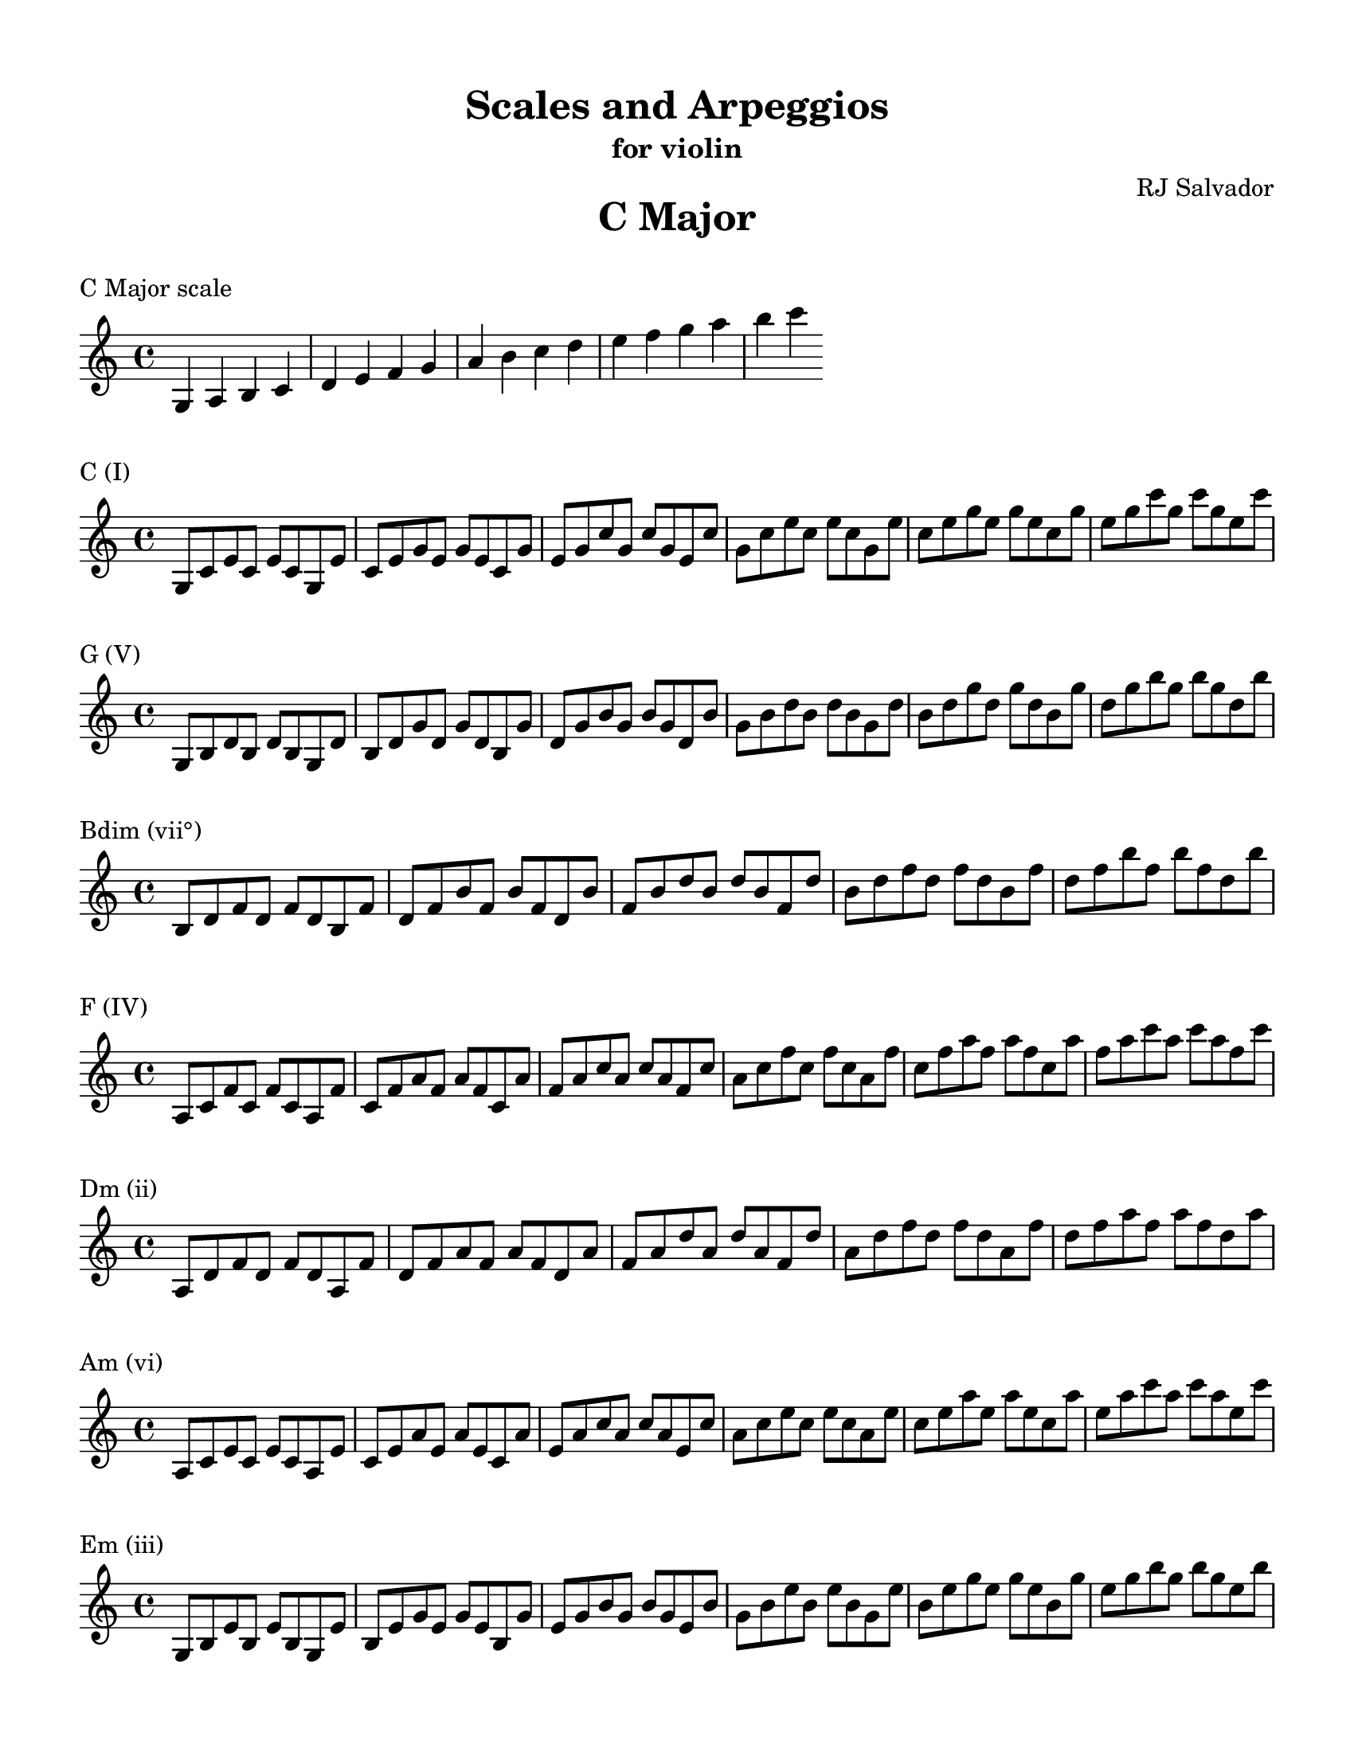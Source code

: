 % This will be used to create a lilypond file

\version "2.18.2"
\language "english"

#(set-global-staff-size 20)

\layout {
  indent = 0\cm
}

\paper {
    #(set-paper-size "letter")
    top-margin = 0.5\in
    right-margin = 0.5\in
    bottom-margin = 0.5\in
    left-margin = 0.5\in

    print-all-headers = ##t
}

\score {
    {\clef treble \time 4/4 g4 a4 b4 c'4 d'4 e'4 f'4 g'4 a'4 b'4 c''4 d''4 e''4 f''4 g''4 a''4 b''4 c'''4 }
    \header {title = "C Major" piece = "C Major scale" ##f subtitle = ##f composer = ##f}
}

\score {
    {\clef treble \time 4/4 g8 c'8 e'8 c'8 e'8 c'8 g8 e'8 c'8 e'8 g'8 e'8 g'8 e'8 c'8 g'8 e'8 g'8 c''8 g'8 c''8 g'8 e'8 c''8 g'8 c''8 e''8 c''8 e''8 c''8 g'8 e''8 c''8 e''8 g''8 e''8 g''8 e''8 c''8 g''8 e''8 g''8 c'''8 g''8 c'''8 g''8 e''8 c'''8 }
    \header {piece = "C (I)" title = ##f subtitle = ##f composer = ##f}
}

\score {
    {\clef treble \time 4/4 g8 b8 d'8 b8 d'8 b8 g8 d'8 b8 d'8 g'8 d'8 g'8 d'8 b8 g'8 d'8 g'8 b'8 g'8 b'8 g'8 d'8 b'8 g'8 b'8 d''8 b'8 d''8 b'8 g'8 d''8 b'8 d''8 g''8 d''8 g''8 d''8 b'8 g''8 d''8 g''8 b''8 g''8 b''8 g''8 d''8 b''8 }
    \header {piece = "G (V)" title = ##f subtitle = ##f composer = ##f}
}

\score {
    {\clef treble \time 4/4 b8 d'8 f'8 d'8 f'8 d'8 b8 f'8 d'8 f'8 b'8 f'8 b'8 f'8 d'8 b'8 f'8 b'8 d''8 b'8 d''8 b'8 f'8 d''8 b'8 d''8 f''8 d''8 f''8 d''8 b'8 f''8 d''8 f''8 b''8 f''8 b''8 f''8 d''8 b''8 }
    \header {piece = "Bdim (vii°)" title = ##f subtitle = ##f composer = ##f}
}

\score {
    {\clef treble \time 4/4 a8 c'8 f'8 c'8 f'8 c'8 a8 f'8 c'8 f'8 a'8 f'8 a'8 f'8 c'8 a'8 f'8 a'8 c''8 a'8 c''8 a'8 f'8 c''8 a'8 c''8 f''8 c''8 f''8 c''8 a'8 f''8 c''8 f''8 a''8 f''8 a''8 f''8 c''8 a''8 f''8 a''8 c'''8 a''8 c'''8 a''8 f''8 c'''8 }
    \header {piece = "F (IV)" title = ##f subtitle = ##f composer = ##f}
}

\score {
    {\clef treble \time 4/4 a8 d'8 f'8 d'8 f'8 d'8 a8 f'8 d'8 f'8 a'8 f'8 a'8 f'8 d'8 a'8 f'8 a'8 d''8 a'8 d''8 a'8 f'8 d''8 a'8 d''8 f''8 d''8 f''8 d''8 a'8 f''8 d''8 f''8 a''8 f''8 a''8 f''8 d''8 a''8 }
    \header {piece = "Dm (ii)" title = ##f subtitle = ##f composer = ##f}
}

\score {
    {\clef treble \time 4/4 a8 c'8 e'8 c'8 e'8 c'8 a8 e'8 c'8 e'8 a'8 e'8 a'8 e'8 c'8 a'8 e'8 a'8 c''8 a'8 c''8 a'8 e'8 c''8 a'8 c''8 e''8 c''8 e''8 c''8 a'8 e''8 c''8 e''8 a''8 e''8 a''8 e''8 c''8 a''8 e''8 a''8 c'''8 a''8 c'''8 a''8 e''8 c'''8 }
    \header {piece = "Am (vi)" title = ##f subtitle = ##f composer = ##f}
}

\score {
    {\clef treble \time 4/4 g8 b8 e'8 b8 e'8 b8 g8 e'8 b8 e'8 g'8 e'8 g'8 e'8 b8 g'8 e'8 g'8 b'8 g'8 b'8 g'8 e'8 b'8 g'8 b'8 e''8 b'8 e''8 b'8 g'8 e''8 b'8 e''8 g''8 e''8 g''8 e''8 b'8 g''8 e''8 g''8 b''8 g''8 b''8 g''8 e''8 b''8 }
    \header {piece = "Em (iii)" title = ##f subtitle = ##f composer = ##f}
}

\pageBreak

\score {
    {\clef treble \time 4/4 g4 a4 b4 c'4 d'4 e'4 fs'4 g'4 a'4 b'4 c''4 d''4 e''4 fs''4 g''4 a''4 b''4 c'''4 }
    \header {title = "G Major" piece = "G Major scale" ##f subtitle = ##f composer = ##f}
}

\score {
    {\clef treble \time 4/4 g8 b8 d'8 b8 d'8 b8 g8 d'8 b8 d'8 g'8 d'8 g'8 d'8 b8 g'8 d'8 g'8 b'8 g'8 b'8 g'8 d'8 b'8 g'8 b'8 d''8 b'8 d''8 b'8 g'8 d''8 b'8 d''8 g''8 d''8 g''8 d''8 b'8 g''8 d''8 g''8 b''8 g''8 b''8 g''8 d''8 b''8 }
    \header {piece = "G (I)" title = ##f subtitle = ##f composer = ##f}
}

\score {
    {\clef treble \time 4/4 a8 d'8 fs'8 d'8 fs'8 d'8 a8 fs'8 d'8 fs'8 a'8 fs'8 a'8 fs'8 d'8 a'8 fs'8 a'8 d''8 a'8 d''8 a'8 fs'8 d''8 a'8 d''8 fs''8 d''8 fs''8 d''8 a'8 fs''8 d''8 fs''8 a''8 fs''8 a''8 fs''8 d''8 a''8 }
    \header {piece = "D (V)" title = ##f subtitle = ##f composer = ##f}
}

\score {
    {\clef treble \time 4/4 a8 c'8 fs'8 c'8 fs'8 c'8 a8 fs'8 c'8 fs'8 a'8 fs'8 a'8 fs'8 c'8 a'8 fs'8 a'8 c''8 a'8 c''8 a'8 fs'8 c''8 a'8 c''8 fs''8 c''8 fs''8 c''8 a'8 fs''8 c''8 fs''8 a''8 fs''8 a''8 fs''8 c''8 a''8 fs''8 a''8 c'''8 a''8 c'''8 a''8 fs''8 c'''8 }
    \header {piece = "F#dim (vii°)" title = ##f subtitle = ##f composer = ##f}
}

\score {
    {\clef treble \time 4/4 g8 c'8 e'8 c'8 e'8 c'8 g8 e'8 c'8 e'8 g'8 e'8 g'8 e'8 c'8 g'8 e'8 g'8 c''8 g'8 c''8 g'8 e'8 c''8 g'8 c''8 e''8 c''8 e''8 c''8 g'8 e''8 c''8 e''8 g''8 e''8 g''8 e''8 c''8 g''8 e''8 g''8 c'''8 g''8 c'''8 g''8 e''8 c'''8 }
    \header {piece = "C (IV)" title = ##f subtitle = ##f composer = ##f}
}

\score {
    {\clef treble \time 4/4 a8 c'8 e'8 c'8 e'8 c'8 a8 e'8 c'8 e'8 a'8 e'8 a'8 e'8 c'8 a'8 e'8 a'8 c''8 a'8 c''8 a'8 e'8 c''8 a'8 c''8 e''8 c''8 e''8 c''8 a'8 e''8 c''8 e''8 a''8 e''8 a''8 e''8 c''8 a''8 e''8 a''8 c'''8 a''8 c'''8 a''8 e''8 c'''8 }
    \header {piece = "Am (ii)" title = ##f subtitle = ##f composer = ##f}
}

\score {
    {\clef treble \time 4/4 g8 b8 e'8 b8 e'8 b8 g8 e'8 b8 e'8 g'8 e'8 g'8 e'8 b8 g'8 e'8 g'8 b'8 g'8 b'8 g'8 e'8 b'8 g'8 b'8 e''8 b'8 e''8 b'8 g'8 e''8 b'8 e''8 g''8 e''8 g''8 e''8 b'8 g''8 e''8 g''8 b''8 g''8 b''8 g''8 e''8 b''8 }
    \header {piece = "Em (vi)" title = ##f subtitle = ##f composer = ##f}
}

\score {
    {\clef treble \time 4/4 b8 d'8 fs'8 d'8 fs'8 d'8 b8 fs'8 d'8 fs'8 b'8 fs'8 b'8 fs'8 d'8 b'8 fs'8 b'8 d''8 b'8 d''8 b'8 fs'8 d''8 b'8 d''8 fs''8 d''8 fs''8 d''8 b'8 fs''8 d''8 fs''8 b''8 fs''8 b''8 fs''8 d''8 b''8 }
    \header {piece = "Bm (iii)" title = ##f subtitle = ##f composer = ##f}
}

\pageBreak

\score {
    {\clef treble \time 4/4 g4 a4 b4 cs'4 d'4 e'4 fs'4 g'4 a'4 b'4 cs''4 d''4 e''4 fs''4 g''4 a''4 b''4 }
    \header {title = "D Major" piece = "D Major scale" ##f subtitle = ##f composer = ##f}
}

\score {
    {\clef treble \time 4/4 a8 d'8 fs'8 d'8 fs'8 d'8 a8 fs'8 d'8 fs'8 a'8 fs'8 a'8 fs'8 d'8 a'8 fs'8 a'8 d''8 a'8 d''8 a'8 fs'8 d''8 a'8 d''8 fs''8 d''8 fs''8 d''8 a'8 fs''8 d''8 fs''8 a''8 fs''8 a''8 fs''8 d''8 a''8 }
    \header {piece = "D (I)" title = ##f subtitle = ##f composer = ##f}
}

\score {
    {\clef treble \time 4/4 a8 cs'8 e'8 cs'8 e'8 cs'8 a8 e'8 cs'8 e'8 a'8 e'8 a'8 e'8 cs'8 a'8 e'8 a'8 cs''8 a'8 cs''8 a'8 e'8 cs''8 a'8 cs''8 e''8 cs''8 e''8 cs''8 a'8 e''8 cs''8 e''8 a''8 e''8 a''8 e''8 cs''8 a''8 }
    \header {piece = "A (V)" title = ##f subtitle = ##f composer = ##f}
}

\score {
    {\clef treble \time 4/4 g8 cs'8 e'8 cs'8 e'8 cs'8 g8 e'8 cs'8 e'8 g'8 e'8 g'8 e'8 cs'8 g'8 e'8 g'8 cs''8 g'8 cs''8 g'8 e'8 cs''8 g'8 cs''8 e''8 cs''8 e''8 cs''8 g'8 e''8 cs''8 e''8 g''8 e''8 g''8 e''8 cs''8 g''8 }
    \header {piece = "C#dim (vii°)" title = ##f subtitle = ##f composer = ##f}
}

\score {
    {\clef treble \time 4/4 g8 b8 d'8 b8 d'8 b8 g8 d'8 b8 d'8 g'8 d'8 g'8 d'8 b8 g'8 d'8 g'8 b'8 g'8 b'8 g'8 d'8 b'8 g'8 b'8 d''8 b'8 d''8 b'8 g'8 d''8 b'8 d''8 g''8 d''8 g''8 d''8 b'8 g''8 d''8 g''8 b''8 g''8 b''8 g''8 d''8 b''8 }
    \header {piece = "G (IV)" title = ##f subtitle = ##f composer = ##f}
}

\score {
    {\clef treble \time 4/4 g8 b8 e'8 b8 e'8 b8 g8 e'8 b8 e'8 g'8 e'8 g'8 e'8 b8 g'8 e'8 g'8 b'8 g'8 b'8 g'8 e'8 b'8 g'8 b'8 e''8 b'8 e''8 b'8 g'8 e''8 b'8 e''8 g''8 e''8 g''8 e''8 b'8 g''8 e''8 g''8 b''8 g''8 b''8 g''8 e''8 b''8 }
    \header {piece = "Em (ii)" title = ##f subtitle = ##f composer = ##f}
}

\score {
    {\clef treble \time 4/4 b8 d'8 fs'8 d'8 fs'8 d'8 b8 fs'8 d'8 fs'8 b'8 fs'8 b'8 fs'8 d'8 b'8 fs'8 b'8 d''8 b'8 d''8 b'8 fs'8 d''8 b'8 d''8 fs''8 d''8 fs''8 d''8 b'8 fs''8 d''8 fs''8 b''8 fs''8 b''8 fs''8 d''8 b''8 }
    \header {piece = "Bm (vi)" title = ##f subtitle = ##f composer = ##f}
}

\score {
    {\clef treble \time 4/4 a8 cs'8 fs'8 cs'8 fs'8 cs'8 a8 fs'8 cs'8 fs'8 a'8 fs'8 a'8 fs'8 cs'8 a'8 fs'8 a'8 cs''8 a'8 cs''8 a'8 fs'8 cs''8 a'8 cs''8 fs''8 cs''8 fs''8 cs''8 a'8 fs''8 cs''8 fs''8 a''8 fs''8 a''8 fs''8 cs''8 a''8 }
    \header {piece = "F#m (iii)" title = ##f subtitle = ##f composer = ##f}
}

\pageBreak

\score {
    {\clef treble \time 4/4 gs4 a4 b4 cs'4 d'4 e'4 fs'4 gs'4 a'4 b'4 cs''4 d''4 e''4 fs''4 gs''4 a''4 b''4 }
    \header {title = "A Major" piece = "A Major scale" ##f subtitle = ##f composer = ##f}
}

\score {
    {\clef treble \time 4/4 a8 cs'8 e'8 cs'8 e'8 cs'8 a8 e'8 cs'8 e'8 a'8 e'8 a'8 e'8 cs'8 a'8 e'8 a'8 cs''8 a'8 cs''8 a'8 e'8 cs''8 a'8 cs''8 e''8 cs''8 e''8 cs''8 a'8 e''8 cs''8 e''8 a''8 e''8 a''8 e''8 cs''8 a''8 }
    \header {piece = "A (I)" title = ##f subtitle = ##f composer = ##f}
}

\score {
    {\clef treble \time 4/4 gs8 b8 e'8 b8 e'8 b8 gs8 e'8 b8 e'8 gs'8 e'8 gs'8 e'8 b8 gs'8 e'8 gs'8 b'8 gs'8 b'8 gs'8 e'8 b'8 gs'8 b'8 e''8 b'8 e''8 b'8 gs'8 e''8 b'8 e''8 gs''8 e''8 gs''8 e''8 b'8 gs''8 e''8 gs''8 b''8 gs''8 b''8 gs''8 e''8 b''8 }
    \header {piece = "E (V)" title = ##f subtitle = ##f composer = ##f}
}

\score {
    {\clef treble \time 4/4 gs8 b8 d'8 b8 d'8 b8 gs8 d'8 b8 d'8 gs'8 d'8 gs'8 d'8 b8 gs'8 d'8 gs'8 b'8 gs'8 b'8 gs'8 d'8 b'8 gs'8 b'8 d''8 b'8 d''8 b'8 gs'8 d''8 b'8 d''8 gs''8 d''8 gs''8 d''8 b'8 gs''8 d''8 gs''8 b''8 gs''8 b''8 gs''8 d''8 b''8 }
    \header {piece = "G#dim (vii°)" title = ##f subtitle = ##f composer = ##f}
}

\score {
    {\clef treble \time 4/4 a8 d'8 fs'8 d'8 fs'8 d'8 a8 fs'8 d'8 fs'8 a'8 fs'8 a'8 fs'8 d'8 a'8 fs'8 a'8 d''8 a'8 d''8 a'8 fs'8 d''8 a'8 d''8 fs''8 d''8 fs''8 d''8 a'8 fs''8 d''8 fs''8 a''8 fs''8 a''8 fs''8 d''8 a''8 }
    \header {piece = "D (IV)" title = ##f subtitle = ##f composer = ##f}
}

\score {
    {\clef treble \time 4/4 b8 d'8 fs'8 d'8 fs'8 d'8 b8 fs'8 d'8 fs'8 b'8 fs'8 b'8 fs'8 d'8 b'8 fs'8 b'8 d''8 b'8 d''8 b'8 fs'8 d''8 b'8 d''8 fs''8 d''8 fs''8 d''8 b'8 fs''8 d''8 fs''8 b''8 fs''8 b''8 fs''8 d''8 b''8 }
    \header {piece = "Bm (ii)" title = ##f subtitle = ##f composer = ##f}
}

\score {
    {\clef treble \time 4/4 a8 cs'8 fs'8 cs'8 fs'8 cs'8 a8 fs'8 cs'8 fs'8 a'8 fs'8 a'8 fs'8 cs'8 a'8 fs'8 a'8 cs''8 a'8 cs''8 a'8 fs'8 cs''8 a'8 cs''8 fs''8 cs''8 fs''8 cs''8 a'8 fs''8 cs''8 fs''8 a''8 fs''8 a''8 fs''8 cs''8 a''8 }
    \header {piece = "F#m (vi)" title = ##f subtitle = ##f composer = ##f}
}

\score {
    {\clef treble \time 4/4 gs8 cs'8 e'8 cs'8 e'8 cs'8 gs8 e'8 cs'8 e'8 gs'8 e'8 gs'8 e'8 cs'8 gs'8 e'8 gs'8 cs''8 gs'8 cs''8 gs'8 e'8 cs''8 gs'8 cs''8 e''8 cs''8 e''8 cs''8 gs'8 e''8 cs''8 e''8 gs''8 e''8 gs''8 e''8 cs''8 gs''8 }
    \header {piece = "C#m (iii)" title = ##f subtitle = ##f composer = ##f}
}

\pageBreak

\score {
    {\clef treble \time 4/4 gs4 a4 b4 cs'4 ds'4 e'4 fs'4 gs'4 a'4 b'4 cs''4 ds''4 e''4 fs''4 gs''4 a''4 b''4 }
    \header {title = "E Major" piece = "E Major scale" ##f subtitle = ##f composer = ##f}
}

\score {
    {\clef treble \time 4/4 gs8 b8 e'8 b8 e'8 b8 gs8 e'8 b8 e'8 gs'8 e'8 gs'8 e'8 b8 gs'8 e'8 gs'8 b'8 gs'8 b'8 gs'8 e'8 b'8 gs'8 b'8 e''8 b'8 e''8 b'8 gs'8 e''8 b'8 e''8 gs''8 e''8 gs''8 e''8 b'8 gs''8 e''8 gs''8 b''8 gs''8 b''8 gs''8 e''8 b''8 }
    \header {piece = "E (I)" title = ##f subtitle = ##f composer = ##f}
}

\score {
    {\clef treble \time 4/4 b8 ds'8 fs'8 ds'8 fs'8 ds'8 b8 fs'8 ds'8 fs'8 b'8 fs'8 b'8 fs'8 ds'8 b'8 fs'8 b'8 ds''8 b'8 ds''8 b'8 fs'8 ds''8 b'8 ds''8 fs''8 ds''8 fs''8 ds''8 b'8 fs''8 ds''8 fs''8 b''8 fs''8 b''8 fs''8 ds''8 b''8 }
    \header {piece = "B (V)" title = ##f subtitle = ##f composer = ##f}
}

\score {
    {\clef treble \time 4/4 a8 ds'8 fs'8 ds'8 fs'8 ds'8 a8 fs'8 ds'8 fs'8 a'8 fs'8 a'8 fs'8 ds'8 a'8 fs'8 a'8 ds''8 a'8 ds''8 a'8 fs'8 ds''8 a'8 ds''8 fs''8 ds''8 fs''8 ds''8 a'8 fs''8 ds''8 fs''8 a''8 fs''8 a''8 fs''8 ds''8 a''8 }
    \header {piece = "D#dim (vii°)" title = ##f subtitle = ##f composer = ##f}
}

\score {
    {\clef treble \time 4/4 a8 cs'8 e'8 cs'8 e'8 cs'8 a8 e'8 cs'8 e'8 a'8 e'8 a'8 e'8 cs'8 a'8 e'8 a'8 cs''8 a'8 cs''8 a'8 e'8 cs''8 a'8 cs''8 e''8 cs''8 e''8 cs''8 a'8 e''8 cs''8 e''8 a''8 e''8 a''8 e''8 cs''8 a''8 }
    \header {piece = "A (IV)" title = ##f subtitle = ##f composer = ##f}
}

\score {
    {\clef treble \time 4/4 a8 cs'8 fs'8 cs'8 fs'8 cs'8 a8 fs'8 cs'8 fs'8 a'8 fs'8 a'8 fs'8 cs'8 a'8 fs'8 a'8 cs''8 a'8 cs''8 a'8 fs'8 cs''8 a'8 cs''8 fs''8 cs''8 fs''8 cs''8 a'8 fs''8 cs''8 fs''8 a''8 fs''8 a''8 fs''8 cs''8 a''8 }
    \header {piece = "F#m (ii)" title = ##f subtitle = ##f composer = ##f}
}

\score {
    {\clef treble \time 4/4 gs8 cs'8 e'8 cs'8 e'8 cs'8 gs8 e'8 cs'8 e'8 gs'8 e'8 gs'8 e'8 cs'8 gs'8 e'8 gs'8 cs''8 gs'8 cs''8 gs'8 e'8 cs''8 gs'8 cs''8 e''8 cs''8 e''8 cs''8 gs'8 e''8 cs''8 e''8 gs''8 e''8 gs''8 e''8 cs''8 gs''8 }
    \header {piece = "C#m (vi)" title = ##f subtitle = ##f composer = ##f}
}

\score {
    {\clef treble \time 4/4 gs8 b8 ds'8 b8 ds'8 b8 gs8 ds'8 b8 ds'8 gs'8 ds'8 gs'8 ds'8 b8 gs'8 ds'8 gs'8 b'8 gs'8 b'8 gs'8 ds'8 b'8 gs'8 b'8 ds''8 b'8 ds''8 b'8 gs'8 ds''8 b'8 ds''8 gs''8 ds''8 gs''8 ds''8 b'8 gs''8 ds''8 gs''8 b''8 gs''8 b''8 gs''8 ds''8 b''8 }
    \header {piece = "G#m (iii)" title = ##f subtitle = ##f composer = ##f}
}

\pageBreak

\score {
    {\clef treble \time 4/4 gs4 as4 b4 cs'4 ds'4 e'4 fs'4 gs'4 as'4 b'4 cs''4 ds''4 e''4 fs''4 gs''4 as''4 b''4 }
    \header {title = "B Major" piece = "B Major scale" ##f subtitle = ##f composer = ##f}
}

\score {
    {\clef treble \time 4/4 b8 ds'8 fs'8 ds'8 fs'8 ds'8 b8 fs'8 ds'8 fs'8 b'8 fs'8 b'8 fs'8 ds'8 b'8 fs'8 b'8 ds''8 b'8 ds''8 b'8 fs'8 ds''8 b'8 ds''8 fs''8 ds''8 fs''8 ds''8 b'8 fs''8 ds''8 fs''8 b''8 fs''8 b''8 fs''8 ds''8 b''8 }
    \header {piece = "B (I)" title = ##f subtitle = ##f composer = ##f}
}

\score {
    {\clef treble \time 4/4 as8 cs'8 fs'8 cs'8 fs'8 cs'8 as8 fs'8 cs'8 fs'8 as'8 fs'8 as'8 fs'8 cs'8 as'8 fs'8 as'8 cs''8 as'8 cs''8 as'8 fs'8 cs''8 as'8 cs''8 fs''8 cs''8 fs''8 cs''8 as'8 fs''8 cs''8 fs''8 as''8 fs''8 as''8 fs''8 cs''8 as''8 }
    \header {piece = "F# (V)" title = ##f subtitle = ##f composer = ##f}
}

\score {
    {\clef treble \time 4/4 as8 cs'8 e'8 cs'8 e'8 cs'8 as8 e'8 cs'8 e'8 as'8 e'8 as'8 e'8 cs'8 as'8 e'8 as'8 cs''8 as'8 cs''8 as'8 e'8 cs''8 as'8 cs''8 e''8 cs''8 e''8 cs''8 as'8 e''8 cs''8 e''8 as''8 e''8 as''8 e''8 cs''8 as''8 }
    \header {piece = "A#dim (vii°)" title = ##f subtitle = ##f composer = ##f}
}

\score {
    {\clef treble \time 4/4 gs8 b8 e'8 b8 e'8 b8 gs8 e'8 b8 e'8 gs'8 e'8 gs'8 e'8 b8 gs'8 e'8 gs'8 b'8 gs'8 b'8 gs'8 e'8 b'8 gs'8 b'8 e''8 b'8 e''8 b'8 gs'8 e''8 b'8 e''8 gs''8 e''8 gs''8 e''8 b'8 gs''8 e''8 gs''8 b''8 gs''8 b''8 gs''8 e''8 b''8 }
    \header {piece = "E (IV)" title = ##f subtitle = ##f composer = ##f}
}

\score {
    {\clef treble \time 4/4 gs8 cs'8 e'8 cs'8 e'8 cs'8 gs8 e'8 cs'8 e'8 gs'8 e'8 gs'8 e'8 cs'8 gs'8 e'8 gs'8 cs''8 gs'8 cs''8 gs'8 e'8 cs''8 gs'8 cs''8 e''8 cs''8 e''8 cs''8 gs'8 e''8 cs''8 e''8 gs''8 e''8 gs''8 e''8 cs''8 gs''8 }
    \header {piece = "C#m (ii)" title = ##f subtitle = ##f composer = ##f}
}

\score {
    {\clef treble \time 4/4 gs8 b8 ds'8 b8 ds'8 b8 gs8 ds'8 b8 ds'8 gs'8 ds'8 gs'8 ds'8 b8 gs'8 ds'8 gs'8 b'8 gs'8 b'8 gs'8 ds'8 b'8 gs'8 b'8 ds''8 b'8 ds''8 b'8 gs'8 ds''8 b'8 ds''8 gs''8 ds''8 gs''8 ds''8 b'8 gs''8 ds''8 gs''8 b''8 gs''8 b''8 gs''8 ds''8 b''8 }
    \header {piece = "G#m (vi)" title = ##f subtitle = ##f composer = ##f}
}

\score {
    {\clef treble \time 4/4 as8 ds'8 fs'8 ds'8 fs'8 ds'8 as8 fs'8 ds'8 fs'8 as'8 fs'8 as'8 fs'8 ds'8 as'8 fs'8 as'8 ds''8 as'8 ds''8 as'8 fs'8 ds''8 as'8 ds''8 fs''8 ds''8 fs''8 ds''8 as'8 fs''8 ds''8 fs''8 as''8 fs''8 as''8 fs''8 ds''8 as''8 }
    \header {piece = "D#m (iii)" title = ##f subtitle = ##f composer = ##f}
}

\pageBreak

\score {
    {\clef treble \time 4/4 gs4 as4 b4 cs'4 ds'4 es'4 fs'4 gs'4 as'4 b'4 cs''4 ds''4 es''4 fs''4 gs''4 as''4 b''4 }
    \header {title = "F# Major" piece = "F# Major scale" ##f subtitle = ##f composer = ##f}
}

\score {
    {\clef treble \time 4/4 as8 cs'8 fs'8 cs'8 fs'8 cs'8 as8 fs'8 cs'8 fs'8 as'8 fs'8 as'8 fs'8 cs'8 as'8 fs'8 as'8 cs''8 as'8 cs''8 as'8 fs'8 cs''8 as'8 cs''8 fs''8 cs''8 fs''8 cs''8 as'8 fs''8 cs''8 fs''8 as''8 fs''8 as''8 fs''8 cs''8 as''8 }
    \header {piece = "F# (I)" title = ##f subtitle = ##f composer = ##f}
}

\score {
    {\clef treble \time 4/4 gs8 cs'8 es'8 cs'8 es'8 cs'8 gs8 es'8 cs'8 es'8 gs'8 es'8 gs'8 es'8 cs'8 gs'8 es'8 gs'8 cs''8 gs'8 cs''8 gs'8 es'8 cs''8 gs'8 cs''8 es''8 cs''8 es''8 cs''8 gs'8 es''8 cs''8 es''8 gs''8 es''8 gs''8 es''8 cs''8 gs''8 }
    \header {piece = "C# (V)" title = ##f subtitle = ##f composer = ##f}
}

\score {
    {\clef treble \time 4/4 gs8 b8 es'8 b8 es'8 b8 gs8 es'8 b8 es'8 gs'8 es'8 gs'8 es'8 b8 gs'8 es'8 gs'8 b'8 gs'8 b'8 gs'8 es'8 b'8 gs'8 b'8 es''8 b'8 es''8 b'8 gs'8 es''8 b'8 es''8 gs''8 es''8 gs''8 es''8 b'8 gs''8 es''8 gs''8 b''8 gs''8 b''8 gs''8 es''8 b''8 }
    \header {piece = "E#dim (vii°)" title = ##f subtitle = ##f composer = ##f}
}

\score {
    {\clef treble \time 4/4 b8 ds'8 fs'8 ds'8 fs'8 ds'8 b8 fs'8 ds'8 fs'8 b'8 fs'8 b'8 fs'8 ds'8 b'8 fs'8 b'8 ds''8 b'8 ds''8 b'8 fs'8 ds''8 b'8 ds''8 fs''8 ds''8 fs''8 ds''8 b'8 fs''8 ds''8 fs''8 b''8 fs''8 b''8 fs''8 ds''8 b''8 }
    \header {piece = "B (IV)" title = ##f subtitle = ##f composer = ##f}
}

\score {
    {\clef treble \time 4/4 gs8 b8 ds'8 b8 ds'8 b8 gs8 ds'8 b8 ds'8 gs'8 ds'8 gs'8 ds'8 b8 gs'8 ds'8 gs'8 b'8 gs'8 b'8 gs'8 ds'8 b'8 gs'8 b'8 ds''8 b'8 ds''8 b'8 gs'8 ds''8 b'8 ds''8 gs''8 ds''8 gs''8 ds''8 b'8 gs''8 ds''8 gs''8 b''8 gs''8 b''8 gs''8 ds''8 b''8 }
    \header {piece = "G#m (ii)" title = ##f subtitle = ##f composer = ##f}
}

\score {
    {\clef treble \time 4/4 as8 ds'8 fs'8 ds'8 fs'8 ds'8 as8 fs'8 ds'8 fs'8 as'8 fs'8 as'8 fs'8 ds'8 as'8 fs'8 as'8 ds''8 as'8 ds''8 as'8 fs'8 ds''8 as'8 ds''8 fs''8 ds''8 fs''8 ds''8 as'8 fs''8 ds''8 fs''8 as''8 fs''8 as''8 fs''8 ds''8 as''8 }
    \header {piece = "D#m (vi)" title = ##f subtitle = ##f composer = ##f}
}

\score {
    {\clef treble \time 4/4 as8 cs'8 es'8 cs'8 es'8 cs'8 as8 es'8 cs'8 es'8 as'8 es'8 as'8 es'8 cs'8 as'8 es'8 as'8 cs''8 as'8 cs''8 as'8 es'8 cs''8 as'8 cs''8 es''8 cs''8 es''8 cs''8 as'8 es''8 cs''8 es''8 as''8 es''8 as''8 es''8 cs''8 as''8 }
    \header {piece = "A#m (iii)" title = ##f subtitle = ##f composer = ##f}
}

\pageBreak

\score {
    {\clef treble \time 4/4 g4 a4 bf4 c'4 d'4 e'4 f'4 g'4 a'4 bf'4 c''4 d''4 e''4 f''4 g''4 a''4 bf''4 c'''4 }
    \header {title = "F Major" piece = "F Major scale" ##f subtitle = ##f composer = ##f}
}

\score {
    {\clef treble \time 4/4 a8 c'8 f'8 c'8 f'8 c'8 a8 f'8 c'8 f'8 a'8 f'8 a'8 f'8 c'8 a'8 f'8 a'8 c''8 a'8 c''8 a'8 f'8 c''8 a'8 c''8 f''8 c''8 f''8 c''8 a'8 f''8 c''8 f''8 a''8 f''8 a''8 f''8 c''8 a''8 f''8 a''8 c'''8 a''8 c'''8 a''8 f''8 c'''8 }
    \header {piece = "F (I)" title = ##f subtitle = ##f composer = ##f}
}

\score {
    {\clef treble \time 4/4 g8 c'8 e'8 c'8 e'8 c'8 g8 e'8 c'8 e'8 g'8 e'8 g'8 e'8 c'8 g'8 e'8 g'8 c''8 g'8 c''8 g'8 e'8 c''8 g'8 c''8 e''8 c''8 e''8 c''8 g'8 e''8 c''8 e''8 g''8 e''8 g''8 e''8 c''8 g''8 e''8 g''8 c'''8 g''8 c'''8 g''8 e''8 c'''8 }
    \header {piece = "C (V)" title = ##f subtitle = ##f composer = ##f}
}

\score {
    {\clef treble \time 4/4 g8 bf8 e'8 bf8 e'8 bf8 g8 e'8 bf8 e'8 g'8 e'8 g'8 e'8 bf8 g'8 e'8 g'8 bf'8 g'8 bf'8 g'8 e'8 bf'8 g'8 bf'8 e''8 bf'8 e''8 bf'8 g'8 e''8 bf'8 e''8 g''8 e''8 g''8 e''8 bf'8 g''8 e''8 g''8 bf''8 g''8 bf''8 g''8 e''8 bf''8 }
    \header {piece = "Edim (vii°)" title = ##f subtitle = ##f composer = ##f}
}

\score {
    {\clef treble \time 4/4 bf8 d'8 f'8 d'8 f'8 d'8 bf8 f'8 d'8 f'8 bf'8 f'8 bf'8 f'8 d'8 bf'8 f'8 bf'8 d''8 bf'8 d''8 bf'8 f'8 d''8 bf'8 d''8 f''8 d''8 f''8 d''8 bf'8 f''8 d''8 f''8 bf''8 f''8 bf''8 f''8 d''8 bf''8 }
    \header {piece = "Bb (IV)" title = ##f subtitle = ##f composer = ##f}
}

\score {
    {\clef treble \time 4/4 g8 bf8 d'8 bf8 d'8 bf8 g8 d'8 bf8 d'8 g'8 d'8 g'8 d'8 bf8 g'8 d'8 g'8 bf'8 g'8 bf'8 g'8 d'8 bf'8 g'8 bf'8 d''8 bf'8 d''8 bf'8 g'8 d''8 bf'8 d''8 g''8 d''8 g''8 d''8 bf'8 g''8 d''8 g''8 bf''8 g''8 bf''8 g''8 d''8 bf''8 }
    \header {piece = "Gm (ii)" title = ##f subtitle = ##f composer = ##f}
}

\score {
    {\clef treble \time 4/4 a8 d'8 f'8 d'8 f'8 d'8 a8 f'8 d'8 f'8 a'8 f'8 a'8 f'8 d'8 a'8 f'8 a'8 d''8 a'8 d''8 a'8 f'8 d''8 a'8 d''8 f''8 d''8 f''8 d''8 a'8 f''8 d''8 f''8 a''8 f''8 a''8 f''8 d''8 a''8 }
    \header {piece = "Dm (vi)" title = ##f subtitle = ##f composer = ##f}
}

\score {
    {\clef treble \time 4/4 a8 c'8 e'8 c'8 e'8 c'8 a8 e'8 c'8 e'8 a'8 e'8 a'8 e'8 c'8 a'8 e'8 a'8 c''8 a'8 c''8 a'8 e'8 c''8 a'8 c''8 e''8 c''8 e''8 c''8 a'8 e''8 c''8 e''8 a''8 e''8 a''8 e''8 c''8 a''8 e''8 a''8 c'''8 a''8 c'''8 a''8 e''8 c'''8 }
    \header {piece = "Am (iii)" title = ##f subtitle = ##f composer = ##f}
}

\pageBreak

\score {
    {\clef treble \time 4/4 g4 a4 bf4 c'4 d'4 ef'4 f'4 g'4 a'4 bf'4 c''4 d''4 ef''4 f''4 g''4 a''4 bf''4 c'''4 }
    \header {title = "Bb Major" piece = "Bb Major scale" ##f subtitle = ##f composer = ##f}
}

\score {
    {\clef treble \time 4/4 bf8 d'8 f'8 d'8 f'8 d'8 bf8 f'8 d'8 f'8 bf'8 f'8 bf'8 f'8 d'8 bf'8 f'8 bf'8 d''8 bf'8 d''8 bf'8 f'8 d''8 bf'8 d''8 f''8 d''8 f''8 d''8 bf'8 f''8 d''8 f''8 bf''8 f''8 bf''8 f''8 d''8 bf''8 }
    \header {piece = "Bb (I)" title = ##f subtitle = ##f composer = ##f}
}

\score {
    {\clef treble \time 4/4 a8 c'8 f'8 c'8 f'8 c'8 a8 f'8 c'8 f'8 a'8 f'8 a'8 f'8 c'8 a'8 f'8 a'8 c''8 a'8 c''8 a'8 f'8 c''8 a'8 c''8 f''8 c''8 f''8 c''8 a'8 f''8 c''8 f''8 a''8 f''8 a''8 f''8 c''8 a''8 f''8 a''8 c'''8 a''8 c'''8 a''8 f''8 c'''8 }
    \header {piece = "F (V)" title = ##f subtitle = ##f composer = ##f}
}

\score {
    {\clef treble \time 4/4 a8 c'8 ef'8 c'8 ef'8 c'8 a8 ef'8 c'8 ef'8 a'8 ef'8 a'8 ef'8 c'8 a'8 ef'8 a'8 c''8 a'8 c''8 a'8 ef'8 c''8 a'8 c''8 ef''8 c''8 ef''8 c''8 a'8 ef''8 c''8 ef''8 a''8 ef''8 a''8 ef''8 c''8 a''8 ef''8 a''8 c'''8 a''8 c'''8 a''8 ef''8 c'''8 }
    \header {piece = "Adim (vii°)" title = ##f subtitle = ##f composer = ##f}
}

\score {
    {\clef treble \time 4/4 g8 bf8 ef'8 bf8 ef'8 bf8 g8 ef'8 bf8 ef'8 g'8 ef'8 g'8 ef'8 bf8 g'8 ef'8 g'8 bf'8 g'8 bf'8 g'8 ef'8 bf'8 g'8 bf'8 ef''8 bf'8 ef''8 bf'8 g'8 ef''8 bf'8 ef''8 g''8 ef''8 g''8 ef''8 bf'8 g''8 ef''8 g''8 bf''8 g''8 bf''8 g''8 ef''8 bf''8 }
    \header {piece = "Eb (IV)" title = ##f subtitle = ##f composer = ##f}
}

\score {
    {\clef treble \time 4/4 g8 c'8 ef'8 c'8 ef'8 c'8 g8 ef'8 c'8 ef'8 g'8 ef'8 g'8 ef'8 c'8 g'8 ef'8 g'8 c''8 g'8 c''8 g'8 ef'8 c''8 g'8 c''8 ef''8 c''8 ef''8 c''8 g'8 ef''8 c''8 ef''8 g''8 ef''8 g''8 ef''8 c''8 g''8 ef''8 g''8 c'''8 g''8 c'''8 g''8 ef''8 c'''8 }
    \header {piece = "Cm (ii)" title = ##f subtitle = ##f composer = ##f}
}

\score {
    {\clef treble \time 4/4 g8 bf8 d'8 bf8 d'8 bf8 g8 d'8 bf8 d'8 g'8 d'8 g'8 d'8 bf8 g'8 d'8 g'8 bf'8 g'8 bf'8 g'8 d'8 bf'8 g'8 bf'8 d''8 bf'8 d''8 bf'8 g'8 d''8 bf'8 d''8 g''8 d''8 g''8 d''8 bf'8 g''8 d''8 g''8 bf''8 g''8 bf''8 g''8 d''8 bf''8 }
    \header {piece = "Gm (vi)" title = ##f subtitle = ##f composer = ##f}
}

\score {
    {\clef treble \time 4/4 a8 d'8 f'8 d'8 f'8 d'8 a8 f'8 d'8 f'8 a'8 f'8 a'8 f'8 d'8 a'8 f'8 a'8 d''8 a'8 d''8 a'8 f'8 d''8 a'8 d''8 f''8 d''8 f''8 d''8 a'8 f''8 d''8 f''8 a''8 f''8 a''8 f''8 d''8 a''8 }
    \header {piece = "Dm (iii)" title = ##f subtitle = ##f composer = ##f}
}

\pageBreak

\score {
    {\clef treble \time 4/4 g4 af4 bf4 c'4 d'4 ef'4 f'4 g'4 af'4 bf'4 c''4 d''4 ef''4 f''4 g''4 af''4 bf''4 c'''4 }
    \header {title = "Eb Major" piece = "Eb Major scale" ##f subtitle = ##f composer = ##f}
}

\score {
    {\clef treble \time 4/4 g8 bf8 ef'8 bf8 ef'8 bf8 g8 ef'8 bf8 ef'8 g'8 ef'8 g'8 ef'8 bf8 g'8 ef'8 g'8 bf'8 g'8 bf'8 g'8 ef'8 bf'8 g'8 bf'8 ef''8 bf'8 ef''8 bf'8 g'8 ef''8 bf'8 ef''8 g''8 ef''8 g''8 ef''8 bf'8 g''8 ef''8 g''8 bf''8 g''8 bf''8 g''8 ef''8 bf''8 }
    \header {piece = "Eb (I)" title = ##f subtitle = ##f composer = ##f}
}

\score {
    {\clef treble \time 4/4 bf8 d'8 f'8 d'8 f'8 d'8 bf8 f'8 d'8 f'8 bf'8 f'8 bf'8 f'8 d'8 bf'8 f'8 bf'8 d''8 bf'8 d''8 bf'8 f'8 d''8 bf'8 d''8 f''8 d''8 f''8 d''8 bf'8 f''8 d''8 f''8 bf''8 f''8 bf''8 f''8 d''8 bf''8 }
    \header {piece = "Bb (V)" title = ##f subtitle = ##f composer = ##f}
}

\score {
    {\clef treble \time 4/4 af8 d'8 f'8 d'8 f'8 d'8 af8 f'8 d'8 f'8 af'8 f'8 af'8 f'8 d'8 af'8 f'8 af'8 d''8 af'8 d''8 af'8 f'8 d''8 af'8 d''8 f''8 d''8 f''8 d''8 af'8 f''8 d''8 f''8 af''8 f''8 af''8 f''8 d''8 af''8 }
    \header {piece = "Ddim (vii°)" title = ##f subtitle = ##f composer = ##f}
}

\score {
    {\clef treble \time 4/4 af8 c'8 ef'8 c'8 ef'8 c'8 af8 ef'8 c'8 ef'8 af'8 ef'8 af'8 ef'8 c'8 af'8 ef'8 af'8 c''8 af'8 c''8 af'8 ef'8 c''8 af'8 c''8 ef''8 c''8 ef''8 c''8 af'8 ef''8 c''8 ef''8 af''8 ef''8 af''8 ef''8 c''8 af''8 ef''8 af''8 c'''8 af''8 c'''8 af''8 ef''8 c'''8 }
    \header {piece = "Ab (IV)" title = ##f subtitle = ##f composer = ##f}
}

\score {
    {\clef treble \time 4/4 af8 c'8 f'8 c'8 f'8 c'8 af8 f'8 c'8 f'8 af'8 f'8 af'8 f'8 c'8 af'8 f'8 af'8 c''8 af'8 c''8 af'8 f'8 c''8 af'8 c''8 f''8 c''8 f''8 c''8 af'8 f''8 c''8 f''8 af''8 f''8 af''8 f''8 c''8 af''8 f''8 af''8 c'''8 af''8 c'''8 af''8 f''8 c'''8 }
    \header {piece = "Fm (ii)" title = ##f subtitle = ##f composer = ##f}
}

\score {
    {\clef treble \time 4/4 g8 c'8 ef'8 c'8 ef'8 c'8 g8 ef'8 c'8 ef'8 g'8 ef'8 g'8 ef'8 c'8 g'8 ef'8 g'8 c''8 g'8 c''8 g'8 ef'8 c''8 g'8 c''8 ef''8 c''8 ef''8 c''8 g'8 ef''8 c''8 ef''8 g''8 ef''8 g''8 ef''8 c''8 g''8 ef''8 g''8 c'''8 g''8 c'''8 g''8 ef''8 c'''8 }
    \header {piece = "Cm (vi)" title = ##f subtitle = ##f composer = ##f}
}

\score {
    {\clef treble \time 4/4 g8 bf8 d'8 bf8 d'8 bf8 g8 d'8 bf8 d'8 g'8 d'8 g'8 d'8 bf8 g'8 d'8 g'8 bf'8 g'8 bf'8 g'8 d'8 bf'8 g'8 bf'8 d''8 bf'8 d''8 bf'8 g'8 d''8 bf'8 d''8 g''8 d''8 g''8 d''8 bf'8 g''8 d''8 g''8 bf''8 g''8 bf''8 g''8 d''8 bf''8 }
    \header {piece = "Gm (iii)" title = ##f subtitle = ##f composer = ##f}
}

\pageBreak

\score {
    {\clef treble \time 4/4 g4 af4 bf4 c'4 df'4 ef'4 f'4 g'4 af'4 bf'4 c''4 df''4 ef''4 f''4 g''4 af''4 bf''4 c'''4 }
    \header {title = "Ab Major" piece = "Ab Major scale" ##f subtitle = ##f composer = ##f}
}

\score {
    {\clef treble \time 4/4 af8 c'8 ef'8 c'8 ef'8 c'8 af8 ef'8 c'8 ef'8 af'8 ef'8 af'8 ef'8 c'8 af'8 ef'8 af'8 c''8 af'8 c''8 af'8 ef'8 c''8 af'8 c''8 ef''8 c''8 ef''8 c''8 af'8 ef''8 c''8 ef''8 af''8 ef''8 af''8 ef''8 c''8 af''8 ef''8 af''8 c'''8 af''8 c'''8 af''8 ef''8 c'''8 }
    \header {piece = "Ab (I)" title = ##f subtitle = ##f composer = ##f}
}

\score {
    {\clef treble \time 4/4 g8 bf8 ef'8 bf8 ef'8 bf8 g8 ef'8 bf8 ef'8 g'8 ef'8 g'8 ef'8 bf8 g'8 ef'8 g'8 bf'8 g'8 bf'8 g'8 ef'8 bf'8 g'8 bf'8 ef''8 bf'8 ef''8 bf'8 g'8 ef''8 bf'8 ef''8 g''8 ef''8 g''8 ef''8 bf'8 g''8 ef''8 g''8 bf''8 g''8 bf''8 g''8 ef''8 bf''8 }
    \header {piece = "Eb (V)" title = ##f subtitle = ##f composer = ##f}
}

\score {
    {\clef treble \time 4/4 g8 bf8 df'8 bf8 df'8 bf8 g8 df'8 bf8 df'8 g'8 df'8 g'8 df'8 bf8 g'8 df'8 g'8 bf'8 g'8 bf'8 g'8 df'8 bf'8 g'8 bf'8 df''8 bf'8 df''8 bf'8 g'8 df''8 bf'8 df''8 g''8 df''8 g''8 df''8 bf'8 g''8 df''8 g''8 bf''8 g''8 bf''8 g''8 df''8 bf''8 }
    \header {piece = "Gdim (vii°)" title = ##f subtitle = ##f composer = ##f}
}

\score {
    {\clef treble \time 4/4 af8 df'8 f'8 df'8 f'8 df'8 af8 f'8 df'8 f'8 af'8 f'8 af'8 f'8 df'8 af'8 f'8 af'8 df''8 af'8 df''8 af'8 f'8 df''8 af'8 df''8 f''8 df''8 f''8 df''8 af'8 f''8 df''8 f''8 af''8 f''8 af''8 f''8 df''8 af''8 }
    \header {piece = "Db (IV)" title = ##f subtitle = ##f composer = ##f}
}

\score {
    {\clef treble \time 4/4 bf8 df'8 f'8 df'8 f'8 df'8 bf8 f'8 df'8 f'8 bf'8 f'8 bf'8 f'8 df'8 bf'8 f'8 bf'8 df''8 bf'8 df''8 bf'8 f'8 df''8 bf'8 df''8 f''8 df''8 f''8 df''8 bf'8 f''8 df''8 f''8 bf''8 f''8 bf''8 f''8 df''8 bf''8 }
    \header {piece = "Bbm (ii)" title = ##f subtitle = ##f composer = ##f}
}

\score {
    {\clef treble \time 4/4 af8 c'8 f'8 c'8 f'8 c'8 af8 f'8 c'8 f'8 af'8 f'8 af'8 f'8 c'8 af'8 f'8 af'8 c''8 af'8 c''8 af'8 f'8 c''8 af'8 c''8 f''8 c''8 f''8 c''8 af'8 f''8 c''8 f''8 af''8 f''8 af''8 f''8 c''8 af''8 f''8 af''8 c'''8 af''8 c'''8 af''8 f''8 c'''8 }
    \header {piece = "Fm (vi)" title = ##f subtitle = ##f composer = ##f}
}

\score {
    {\clef treble \time 4/4 g8 c'8 ef'8 c'8 ef'8 c'8 g8 ef'8 c'8 ef'8 g'8 ef'8 g'8 ef'8 c'8 g'8 ef'8 g'8 c''8 g'8 c''8 g'8 ef'8 c''8 g'8 c''8 ef''8 c''8 ef''8 c''8 g'8 ef''8 c''8 ef''8 g''8 ef''8 g''8 ef''8 c''8 g''8 ef''8 g''8 c'''8 g''8 c'''8 g''8 ef''8 c'''8 }
    \header {piece = "Cm (iii)" title = ##f subtitle = ##f composer = ##f}
}

\pageBreak

\score {
    {\clef treble \time 4/4 af4 bf4 c'4 df'4 ef'4 f'4 gf'4 af'4 bf'4 c''4 df''4 ef''4 f''4 gf''4 af''4 bf''4 c'''4 }
    \header {title = "Db Major" piece = "Db Major scale" ##f subtitle = ##f composer = ##f}
}

\score {
    {\clef treble \time 4/4 af8 df'8 f'8 df'8 f'8 df'8 af8 f'8 df'8 f'8 af'8 f'8 af'8 f'8 df'8 af'8 f'8 af'8 df''8 af'8 df''8 af'8 f'8 df''8 af'8 df''8 f''8 df''8 f''8 df''8 af'8 f''8 df''8 f''8 af''8 f''8 af''8 f''8 df''8 af''8 }
    \header {piece = "Db (I)" title = ##f subtitle = ##f composer = ##f}
}

\score {
    {\clef treble \time 4/4 af8 c'8 ef'8 c'8 ef'8 c'8 af8 ef'8 c'8 ef'8 af'8 ef'8 af'8 ef'8 c'8 af'8 ef'8 af'8 c''8 af'8 c''8 af'8 ef'8 c''8 af'8 c''8 ef''8 c''8 ef''8 c''8 af'8 ef''8 c''8 ef''8 af''8 ef''8 af''8 ef''8 c''8 af''8 ef''8 af''8 c'''8 af''8 c'''8 af''8 ef''8 c'''8 }
    \header {piece = "Ab (V)" title = ##f subtitle = ##f composer = ##f}
}

\score {
    {\clef treble \time 4/4 c'8 ef'8 gf'8 ef'8 gf'8 ef'8 c'8 gf'8 ef'8 gf'8 c''8 gf'8 c''8 gf'8 ef'8 c''8 gf'8 c''8 ef''8 c''8 ef''8 c''8 gf'8 ef''8 c''8 ef''8 gf''8 ef''8 gf''8 ef''8 c''8 gf''8 ef''8 gf''8 c'''8 gf''8 c'''8 gf''8 ef''8 c'''8 }
    \header {piece = "Cdim (vii°)" title = ##f subtitle = ##f composer = ##f}
}

\score {
    {\clef treble \time 4/4 bf8 df'8 gf'8 df'8 gf'8 df'8 bf8 gf'8 df'8 gf'8 bf'8 gf'8 bf'8 gf'8 df'8 bf'8 gf'8 bf'8 df''8 bf'8 df''8 bf'8 gf'8 df''8 bf'8 df''8 gf''8 df''8 gf''8 df''8 bf'8 gf''8 df''8 gf''8 bf''8 gf''8 bf''8 gf''8 df''8 bf''8 }
    \header {piece = "Gb (IV)" title = ##f subtitle = ##f composer = ##f}
}

\score {
    {\clef treble \time 4/4 bf8 ef'8 gf'8 ef'8 gf'8 ef'8 bf8 gf'8 ef'8 gf'8 bf'8 gf'8 bf'8 gf'8 ef'8 bf'8 gf'8 bf'8 ef''8 bf'8 ef''8 bf'8 gf'8 ef''8 bf'8 ef''8 gf''8 ef''8 gf''8 ef''8 bf'8 gf''8 ef''8 gf''8 bf''8 gf''8 bf''8 gf''8 ef''8 bf''8 }
    \header {piece = "Ebm (ii)" title = ##f subtitle = ##f composer = ##f}
}

\score {
    {\clef treble \time 4/4 bf8 df'8 f'8 df'8 f'8 df'8 bf8 f'8 df'8 f'8 bf'8 f'8 bf'8 f'8 df'8 bf'8 f'8 bf'8 df''8 bf'8 df''8 bf'8 f'8 df''8 bf'8 df''8 f''8 df''8 f''8 df''8 bf'8 f''8 df''8 f''8 bf''8 f''8 bf''8 f''8 df''8 bf''8 }
    \header {piece = "Bbm (vi)" title = ##f subtitle = ##f composer = ##f}
}

\score {
    {\clef treble \time 4/4 af8 c'8 f'8 c'8 f'8 c'8 af8 f'8 c'8 f'8 af'8 f'8 af'8 f'8 c'8 af'8 f'8 af'8 c''8 af'8 c''8 af'8 f'8 c''8 af'8 c''8 f''8 c''8 f''8 c''8 af'8 f''8 c''8 f''8 af''8 f''8 af''8 f''8 c''8 af''8 f''8 af''8 c'''8 af''8 c'''8 af''8 f''8 c'''8 }
    \header {piece = "Fm (iii)" title = ##f subtitle = ##f composer = ##f}
}

\pageBreak

\score {
    {\clef treble \time 4/4 af4 bf4 cf'4 df'4 ef'4 f'4 gf'4 af'4 bf'4 cf''4 df''4 ef''4 f''4 gf''4 af''4 bf''4 cf'''4 }
    \header {title = "Gb Major" piece = "Gb Major scale" ##f subtitle = ##f composer = ##f}
}

\score {
    {\clef treble \time 4/4 bf8 df'8 gf'8 df'8 gf'8 df'8 bf8 gf'8 df'8 gf'8 bf'8 gf'8 bf'8 gf'8 df'8 bf'8 gf'8 bf'8 df''8 bf'8 df''8 bf'8 gf'8 df''8 bf'8 df''8 gf''8 df''8 gf''8 df''8 bf'8 gf''8 df''8 gf''8 bf''8 gf''8 bf''8 gf''8 df''8 bf''8 }
    \header {piece = "Gb (I)" title = ##f subtitle = ##f composer = ##f}
}

\score {
    {\clef treble \time 4/4 af8 df'8 f'8 df'8 f'8 df'8 af8 f'8 df'8 f'8 af'8 f'8 af'8 f'8 df'8 af'8 f'8 af'8 df''8 af'8 df''8 af'8 f'8 df''8 af'8 df''8 f''8 df''8 f''8 df''8 af'8 f''8 df''8 f''8 af''8 f''8 af''8 f''8 df''8 af''8 }
    \header {piece = "Db (V)" title = ##f subtitle = ##f composer = ##f}
}

\score {
    {\clef treble \time 4/4 af8 cf'8 f'8 cf'8 f'8 cf'8 af8 f'8 cf'8 f'8 af'8 f'8 af'8 f'8 cf'8 af'8 f'8 af'8 cf''8 af'8 cf''8 af'8 f'8 cf''8 af'8 cf''8 f''8 cf''8 f''8 cf''8 af'8 f''8 cf''8 f''8 af''8 f''8 af''8 f''8 cf''8 af''8 f''8 af''8 cf'''8 af''8 cf'''8 af''8 f''8 cf'''8 }
    \header {piece = "Fdim (vii°)" title = ##f subtitle = ##f composer = ##f}
}

\score {
    {\clef treble \time 4/4 cf'8 ef'8 gf'8 ef'8 gf'8 ef'8 cf'8 gf'8 ef'8 gf'8 cf''8 gf'8 cf''8 gf'8 ef'8 cf''8 gf'8 cf''8 ef''8 cf''8 ef''8 cf''8 gf'8 ef''8 cf''8 ef''8 gf''8 ef''8 gf''8 ef''8 cf''8 gf''8 ef''8 gf''8 cf'''8 gf''8 cf'''8 gf''8 ef''8 cf'''8 }
    \header {piece = "Cb (IV)" title = ##f subtitle = ##f composer = ##f}
}

\score {
    {\clef treble \time 4/4 af8 cf'8 ef'8 cf'8 ef'8 cf'8 af8 ef'8 cf'8 ef'8 af'8 ef'8 af'8 ef'8 cf'8 af'8 ef'8 af'8 cf''8 af'8 cf''8 af'8 ef'8 cf''8 af'8 cf''8 ef''8 cf''8 ef''8 cf''8 af'8 ef''8 cf''8 ef''8 af''8 ef''8 af''8 ef''8 cf''8 af''8 ef''8 af''8 cf'''8 af''8 cf'''8 af''8 ef''8 cf'''8 }
    \header {piece = "Abm (ii)" title = ##f subtitle = ##f composer = ##f}
}

\score {
    {\clef treble \time 4/4 bf8 ef'8 gf'8 ef'8 gf'8 ef'8 bf8 gf'8 ef'8 gf'8 bf'8 gf'8 bf'8 gf'8 ef'8 bf'8 gf'8 bf'8 ef''8 bf'8 ef''8 bf'8 gf'8 ef''8 bf'8 ef''8 gf''8 ef''8 gf''8 ef''8 bf'8 gf''8 ef''8 gf''8 bf''8 gf''8 bf''8 gf''8 ef''8 bf''8 }
    \header {piece = "Ebm (vi)" title = ##f subtitle = ##f composer = ##f}
}

\score {
    {\clef treble \time 4/4 bf8 df'8 f'8 df'8 f'8 df'8 bf8 f'8 df'8 f'8 bf'8 f'8 bf'8 f'8 df'8 bf'8 f'8 bf'8 df''8 bf'8 df''8 bf'8 f'8 df''8 bf'8 df''8 f''8 df''8 f''8 df''8 bf'8 f''8 df''8 f''8 bf''8 f''8 bf''8 f''8 df''8 bf''8 }
    \header {piece = "Bbm (iii)" title = ##f subtitle = ##f composer = ##f}
}

\pageBreak

\score {
    {\clef treble \time 4/4 g4 a4 b4 c'4 d'4 e'4 f'4 g'4 a'4 b'4 c''4 d''4 e''4 f''4 g''4 a''4 b''4 c'''4 }
    \header {title = "A Minor" piece = "A Minor scale" ##f subtitle = ##f composer = ##f}
}

\score {
    {\clef treble \time 4/4 gs4 a4 b4 c'4 d'4 e'4 f'4 gs'4 a'4 b'4 c''4 d''4 e''4 f''4 gs''4 a''4 b''4 c'''4 }
    \header {piece = "A Minor" title = ##f subtitle = ##f composer = ##f}
}

\score {
    {\clef treble \time 4/4 a8 c'8 e'8 c'8 e'8 c'8 a8 e'8 c'8 e'8 a'8 e'8 a'8 e'8 c'8 a'8 e'8 a'8 c''8 a'8 c''8 a'8 e'8 c''8 a'8 c''8 e''8 c''8 e''8 c''8 a'8 e''8 c''8 e''8 a''8 e''8 a''8 e''8 c''8 a''8 e''8 a''8 c'''8 a''8 c'''8 a''8 e''8 c'''8 }
    \header {piece = "Am (i)" title = ##f subtitle = ##f composer = ##f}
}

\score {
    {\clef treble \time 4/4 gs8 b8 e'8 b8 e'8 b8 gs8 e'8 b8 e'8 gs'8 e'8 gs'8 e'8 b8 gs'8 e'8 gs'8 b'8 gs'8 b'8 gs'8 e'8 b'8 gs'8 b'8 e''8 b'8 e''8 b'8 gs'8 e''8 b'8 e''8 gs''8 e''8 gs''8 e''8 b'8 gs''8 e''8 gs''8 b''8 gs''8 b''8 gs''8 e''8 b''8 }
    \header {piece = "E (V)" title = ##f subtitle = ##f composer = ##f}
}

\score {
    {\clef treble \time 4/4 g8 b8 e'8 b8 e'8 b8 g8 e'8 b8 e'8 g'8 e'8 g'8 e'8 b8 g'8 e'8 g'8 b'8 g'8 b'8 g'8 e'8 b'8 g'8 b'8 e''8 b'8 e''8 b'8 g'8 e''8 b'8 e''8 g''8 e''8 g''8 e''8 b'8 g''8 e''8 g''8 b''8 g''8 b''8 g''8 e''8 b''8 }
    \header {piece = "Em (v)" title = ##f subtitle = ##f composer = ##f}
}

\score {
    {\clef treble \time 4/4 gs8 b8 d'8 b8 d'8 b8 gs8 d'8 b8 d'8 gs'8 d'8 gs'8 d'8 b8 gs'8 d'8 gs'8 b'8 gs'8 b'8 gs'8 d'8 b'8 gs'8 b'8 d''8 b'8 d''8 b'8 gs'8 d''8 b'8 d''8 gs''8 d''8 gs''8 d''8 b'8 gs''8 d''8 gs''8 b''8 gs''8 b''8 gs''8 d''8 b''8 }
    \header {piece = "G#dim (vii°)" title = ##f subtitle = ##f composer = ##f}
}

\score {
    {\clef treble \time 4/4 g8 b8 d'8 b8 d'8 b8 g8 d'8 b8 d'8 g'8 d'8 g'8 d'8 b8 g'8 d'8 g'8 b'8 g'8 b'8 g'8 d'8 b'8 g'8 b'8 d''8 b'8 d''8 b'8 g'8 d''8 b'8 d''8 g''8 d''8 g''8 d''8 b'8 g''8 d''8 g''8 b''8 g''8 b''8 g''8 d''8 b''8 }
    \header {piece = "G (VII)" title = ##f subtitle = ##f composer = ##f}
}

\score {
    {\clef treble \time 4/4 a8 d'8 f'8 d'8 f'8 d'8 a8 f'8 d'8 f'8 a'8 f'8 a'8 f'8 d'8 a'8 f'8 a'8 d''8 a'8 d''8 a'8 f'8 d''8 a'8 d''8 f''8 d''8 f''8 d''8 a'8 f''8 d''8 f''8 a''8 f''8 a''8 f''8 d''8 a''8 }
    \header {piece = "Dm (iv)" title = ##f subtitle = ##f composer = ##f}
}

\score {
    {\clef treble \time 4/4 b8 d'8 f'8 d'8 f'8 d'8 b8 f'8 d'8 f'8 b'8 f'8 b'8 f'8 d'8 b'8 f'8 b'8 d''8 b'8 d''8 b'8 f'8 d''8 b'8 d''8 f''8 d''8 f''8 d''8 b'8 f''8 d''8 f''8 b''8 f''8 b''8 f''8 d''8 b''8 }
    \header {piece = "Bdim (ii°)" title = ##f subtitle = ##f composer = ##f}
}

\score {
    {\clef treble \time 4/4 a8 c'8 f'8 c'8 f'8 c'8 a8 f'8 c'8 f'8 a'8 f'8 a'8 f'8 c'8 a'8 f'8 a'8 c''8 a'8 c''8 a'8 f'8 c''8 a'8 c''8 f''8 c''8 f''8 c''8 a'8 f''8 c''8 f''8 a''8 f''8 a''8 f''8 c''8 a''8 f''8 a''8 c'''8 a''8 c'''8 a''8 f''8 c'''8 }
    \header {piece = "F (VI)" title = ##f subtitle = ##f composer = ##f}
}

\score {
    {\clef treble \time 4/4 gs8 c'8 e'8 c'8 e'8 c'8 gs8 e'8 c'8 e'8 gs'8 e'8 gs'8 e'8 c'8 gs'8 e'8 gs'8 c''8 gs'8 c''8 gs'8 e'8 c''8 gs'8 c''8 e''8 c''8 e''8 c''8 gs'8 e''8 c''8 e''8 gs''8 e''8 gs''8 e''8 c''8 gs''8 e''8 gs''8 c'''8 gs''8 c'''8 gs''8 e''8 c'''8 }
    \header {piece = "Caug (III+)" title = ##f subtitle = ##f composer = ##f}
}

\score {
    {\clef treble \time 4/4 g8 c'8 e'8 c'8 e'8 c'8 g8 e'8 c'8 e'8 g'8 e'8 g'8 e'8 c'8 g'8 e'8 g'8 c''8 g'8 c''8 g'8 e'8 c''8 g'8 c''8 e''8 c''8 e''8 c''8 g'8 e''8 c''8 e''8 g''8 e''8 g''8 e''8 c''8 g''8 e''8 g''8 c'''8 g''8 c'''8 g''8 e''8 c'''8 }
    \header {piece = "C (III)" title = ##f subtitle = ##f composer = ##f}
}

\pageBreak

\score {
    {\clef treble \time 4/4 g4 a4 b4 c'4 d'4 e'4 fs'4 g'4 a'4 b'4 c''4 d''4 e''4 fs''4 g''4 a''4 b''4 c'''4 }
    \header {title = "E Minor" piece = "E Minor scale" ##f subtitle = ##f composer = ##f}
}

\score {
    {\clef treble \time 4/4 g4 a4 b4 c'4 ds'4 e'4 fs'4 g'4 a'4 b'4 c''4 ds''4 e''4 fs''4 g''4 a''4 b''4 c'''4 }
    \header {piece = "E Minor" title = ##f subtitle = ##f composer = ##f}
}

\score {
    {\clef treble \time 4/4 g8 b8 e'8 b8 e'8 b8 g8 e'8 b8 e'8 g'8 e'8 g'8 e'8 b8 g'8 e'8 g'8 b'8 g'8 b'8 g'8 e'8 b'8 g'8 b'8 e''8 b'8 e''8 b'8 g'8 e''8 b'8 e''8 g''8 e''8 g''8 e''8 b'8 g''8 e''8 g''8 b''8 g''8 b''8 g''8 e''8 b''8 }
    \header {piece = "Em (i)" title = ##f subtitle = ##f composer = ##f}
}

\score {
    {\clef treble \time 4/4 b8 ds'8 fs'8 ds'8 fs'8 ds'8 b8 fs'8 ds'8 fs'8 b'8 fs'8 b'8 fs'8 ds'8 b'8 fs'8 b'8 ds''8 b'8 ds''8 b'8 fs'8 ds''8 b'8 ds''8 fs''8 ds''8 fs''8 ds''8 b'8 fs''8 ds''8 fs''8 b''8 fs''8 b''8 fs''8 ds''8 b''8 }
    \header {piece = "B (V)" title = ##f subtitle = ##f composer = ##f}
}

\score {
    {\clef treble \time 4/4 b8 d'8 fs'8 d'8 fs'8 d'8 b8 fs'8 d'8 fs'8 b'8 fs'8 b'8 fs'8 d'8 b'8 fs'8 b'8 d''8 b'8 d''8 b'8 fs'8 d''8 b'8 d''8 fs''8 d''8 fs''8 d''8 b'8 fs''8 d''8 fs''8 b''8 fs''8 b''8 fs''8 d''8 b''8 }
    \header {piece = "Bm (v)" title = ##f subtitle = ##f composer = ##f}
}

\score {
    {\clef treble \time 4/4 a8 ds'8 fs'8 ds'8 fs'8 ds'8 a8 fs'8 ds'8 fs'8 a'8 fs'8 a'8 fs'8 ds'8 a'8 fs'8 a'8 ds''8 a'8 ds''8 a'8 fs'8 ds''8 a'8 ds''8 fs''8 ds''8 fs''8 ds''8 a'8 fs''8 ds''8 fs''8 a''8 fs''8 a''8 fs''8 ds''8 a''8 }
    \header {piece = "D#dim (vii°)" title = ##f subtitle = ##f composer = ##f}
}

\score {
    {\clef treble \time 4/4 a8 d'8 fs'8 d'8 fs'8 d'8 a8 fs'8 d'8 fs'8 a'8 fs'8 a'8 fs'8 d'8 a'8 fs'8 a'8 d''8 a'8 d''8 a'8 fs'8 d''8 a'8 d''8 fs''8 d''8 fs''8 d''8 a'8 fs''8 d''8 fs''8 a''8 fs''8 a''8 fs''8 d''8 a''8 }
    \header {piece = "D (VII)" title = ##f subtitle = ##f composer = ##f}
}

\score {
    {\clef treble \time 4/4 a8 c'8 e'8 c'8 e'8 c'8 a8 e'8 c'8 e'8 a'8 e'8 a'8 e'8 c'8 a'8 e'8 a'8 c''8 a'8 c''8 a'8 e'8 c''8 a'8 c''8 e''8 c''8 e''8 c''8 a'8 e''8 c''8 e''8 a''8 e''8 a''8 e''8 c''8 a''8 e''8 a''8 c'''8 a''8 c'''8 a''8 e''8 c'''8 }
    \header {piece = "Am (iv)" title = ##f subtitle = ##f composer = ##f}
}

\score {
    {\clef treble \time 4/4 a8 c'8 fs'8 c'8 fs'8 c'8 a8 fs'8 c'8 fs'8 a'8 fs'8 a'8 fs'8 c'8 a'8 fs'8 a'8 c''8 a'8 c''8 a'8 fs'8 c''8 a'8 c''8 fs''8 c''8 fs''8 c''8 a'8 fs''8 c''8 fs''8 a''8 fs''8 a''8 fs''8 c''8 a''8 fs''8 a''8 c'''8 a''8 c'''8 a''8 fs''8 c'''8 }
    \header {piece = "F#dim (ii°)" title = ##f subtitle = ##f composer = ##f}
}

\score {
    {\clef treble \time 4/4 g8 c'8 e'8 c'8 e'8 c'8 g8 e'8 c'8 e'8 g'8 e'8 g'8 e'8 c'8 g'8 e'8 g'8 c''8 g'8 c''8 g'8 e'8 c''8 g'8 c''8 e''8 c''8 e''8 c''8 g'8 e''8 c''8 e''8 g''8 e''8 g''8 e''8 c''8 g''8 e''8 g''8 c'''8 g''8 c'''8 g''8 e''8 c'''8 }
    \header {piece = "C (VI)" title = ##f subtitle = ##f composer = ##f}
}

\score {
    {\clef treble \time 4/4 g8 b8 ds'8 b8 ds'8 b8 g8 ds'8 b8 ds'8 g'8 ds'8 g'8 ds'8 b8 g'8 ds'8 g'8 b'8 g'8 b'8 g'8 ds'8 b'8 g'8 b'8 ds''8 b'8 ds''8 b'8 g'8 ds''8 b'8 ds''8 g''8 ds''8 g''8 ds''8 b'8 g''8 ds''8 g''8 b''8 g''8 b''8 g''8 ds''8 b''8 }
    \header {piece = "Gaug (III+)" title = ##f subtitle = ##f composer = ##f}
}

\score {
    {\clef treble \time 4/4 g8 b8 d'8 b8 d'8 b8 g8 d'8 b8 d'8 g'8 d'8 g'8 d'8 b8 g'8 d'8 g'8 b'8 g'8 b'8 g'8 d'8 b'8 g'8 b'8 d''8 b'8 d''8 b'8 g'8 d''8 b'8 d''8 g''8 d''8 g''8 d''8 b'8 g''8 d''8 g''8 b''8 g''8 b''8 g''8 d''8 b''8 }
    \header {piece = "G (III)" title = ##f subtitle = ##f composer = ##f}
}

\pageBreak

\score {
    {\clef treble \time 4/4 g4 a4 b4 cs'4 d'4 e'4 fs'4 g'4 a'4 b'4 cs''4 d''4 e''4 fs''4 g''4 a''4 b''4 }
    \header {title = "B Minor" piece = "B Minor scale" ##f subtitle = ##f composer = ##f}
}

\score {
    {\clef treble \time 4/4 g4 as4 b4 cs'4 d'4 e'4 fs'4 g'4 as'4 b'4 cs''4 d''4 e''4 fs''4 g''4 as''4 b''4 }
    \header {piece = "B Minor" title = ##f subtitle = ##f composer = ##f}
}

\score {
    {\clef treble \time 4/4 b8 d'8 fs'8 d'8 fs'8 d'8 b8 fs'8 d'8 fs'8 b'8 fs'8 b'8 fs'8 d'8 b'8 fs'8 b'8 d''8 b'8 d''8 b'8 fs'8 d''8 b'8 d''8 fs''8 d''8 fs''8 d''8 b'8 fs''8 d''8 fs''8 b''8 fs''8 b''8 fs''8 d''8 b''8 }
    \header {piece = "Bm (i)" title = ##f subtitle = ##f composer = ##f}
}

\score {
    {\clef treble \time 4/4 as8 cs'8 fs'8 cs'8 fs'8 cs'8 as8 fs'8 cs'8 fs'8 as'8 fs'8 as'8 fs'8 cs'8 as'8 fs'8 as'8 cs''8 as'8 cs''8 as'8 fs'8 cs''8 as'8 cs''8 fs''8 cs''8 fs''8 cs''8 as'8 fs''8 cs''8 fs''8 as''8 fs''8 as''8 fs''8 cs''8 as''8 }
    \header {piece = "F# (V)" title = ##f subtitle = ##f composer = ##f}
}

\score {
    {\clef treble \time 4/4 a8 cs'8 fs'8 cs'8 fs'8 cs'8 a8 fs'8 cs'8 fs'8 a'8 fs'8 a'8 fs'8 cs'8 a'8 fs'8 a'8 cs''8 a'8 cs''8 a'8 fs'8 cs''8 a'8 cs''8 fs''8 cs''8 fs''8 cs''8 a'8 fs''8 cs''8 fs''8 a''8 fs''8 a''8 fs''8 cs''8 a''8 }
    \header {piece = "F#m (v)" title = ##f subtitle = ##f composer = ##f}
}

\score {
    {\clef treble \time 4/4 as8 cs'8 e'8 cs'8 e'8 cs'8 as8 e'8 cs'8 e'8 as'8 e'8 as'8 e'8 cs'8 as'8 e'8 as'8 cs''8 as'8 cs''8 as'8 e'8 cs''8 as'8 cs''8 e''8 cs''8 e''8 cs''8 as'8 e''8 cs''8 e''8 as''8 e''8 as''8 e''8 cs''8 as''8 }
    \header {piece = "A#dim (vii°)" title = ##f subtitle = ##f composer = ##f}
}

\score {
    {\clef treble \time 4/4 a8 cs'8 e'8 cs'8 e'8 cs'8 a8 e'8 cs'8 e'8 a'8 e'8 a'8 e'8 cs'8 a'8 e'8 a'8 cs''8 a'8 cs''8 a'8 e'8 cs''8 a'8 cs''8 e''8 cs''8 e''8 cs''8 a'8 e''8 cs''8 e''8 a''8 e''8 a''8 e''8 cs''8 a''8 }
    \header {piece = "A (VII)" title = ##f subtitle = ##f composer = ##f}
}

\score {
    {\clef treble \time 4/4 g8 b8 e'8 b8 e'8 b8 g8 e'8 b8 e'8 g'8 e'8 g'8 e'8 b8 g'8 e'8 g'8 b'8 g'8 b'8 g'8 e'8 b'8 g'8 b'8 e''8 b'8 e''8 b'8 g'8 e''8 b'8 e''8 g''8 e''8 g''8 e''8 b'8 g''8 e''8 g''8 b''8 g''8 b''8 g''8 e''8 b''8 }
    \header {piece = "Em (iv)" title = ##f subtitle = ##f composer = ##f}
}

\score {
    {\clef treble \time 4/4 g8 cs'8 e'8 cs'8 e'8 cs'8 g8 e'8 cs'8 e'8 g'8 e'8 g'8 e'8 cs'8 g'8 e'8 g'8 cs''8 g'8 cs''8 g'8 e'8 cs''8 g'8 cs''8 e''8 cs''8 e''8 cs''8 g'8 e''8 cs''8 e''8 g''8 e''8 g''8 e''8 cs''8 g''8 }
    \header {piece = "C#dim (ii°)" title = ##f subtitle = ##f composer = ##f}
}

\score {
    {\clef treble \time 4/4 g8 b8 d'8 b8 d'8 b8 g8 d'8 b8 d'8 g'8 d'8 g'8 d'8 b8 g'8 d'8 g'8 b'8 g'8 b'8 g'8 d'8 b'8 g'8 b'8 d''8 b'8 d''8 b'8 g'8 d''8 b'8 d''8 g''8 d''8 g''8 d''8 b'8 g''8 d''8 g''8 b''8 g''8 b''8 g''8 d''8 b''8 }
    \header {piece = "G (VI)" title = ##f subtitle = ##f composer = ##f}
}

\score {
    {\clef treble \time 4/4 as8 d'8 fs'8 d'8 fs'8 d'8 as8 fs'8 d'8 fs'8 as'8 fs'8 as'8 fs'8 d'8 as'8 fs'8 as'8 d''8 as'8 d''8 as'8 fs'8 d''8 as'8 d''8 fs''8 d''8 fs''8 d''8 as'8 fs''8 d''8 fs''8 as''8 fs''8 as''8 fs''8 d''8 as''8 }
    \header {piece = "Daug (III+)" title = ##f subtitle = ##f composer = ##f}
}

\score {
    {\clef treble \time 4/4 a8 d'8 fs'8 d'8 fs'8 d'8 a8 fs'8 d'8 fs'8 a'8 fs'8 a'8 fs'8 d'8 a'8 fs'8 a'8 d''8 a'8 d''8 a'8 fs'8 d''8 a'8 d''8 fs''8 d''8 fs''8 d''8 a'8 fs''8 d''8 fs''8 a''8 fs''8 a''8 fs''8 d''8 a''8 }
    \header {piece = "D (III)" title = ##f subtitle = ##f composer = ##f}
}

\pageBreak

\score {
    {\clef treble \time 4/4 gs4 a4 b4 cs'4 d'4 e'4 fs'4 gs'4 a'4 b'4 cs''4 d''4 e''4 fs''4 gs''4 a''4 b''4 }
    \header {title = "F# Minor" piece = "F# Minor scale" ##f subtitle = ##f composer = ##f}
}

\score {
    {\clef treble \time 4/4 gs4 a4 b4 cs'4 d'4 es'4 fs'4 gs'4 a'4 b'4 cs''4 d''4 es''4 fs''4 gs''4 a''4 b''4 }
    \header {piece = "F# Minor" title = ##f subtitle = ##f composer = ##f}
}

\score {
    {\clef treble \time 4/4 a8 cs'8 fs'8 cs'8 fs'8 cs'8 a8 fs'8 cs'8 fs'8 a'8 fs'8 a'8 fs'8 cs'8 a'8 fs'8 a'8 cs''8 a'8 cs''8 a'8 fs'8 cs''8 a'8 cs''8 fs''8 cs''8 fs''8 cs''8 a'8 fs''8 cs''8 fs''8 a''8 fs''8 a''8 fs''8 cs''8 a''8 }
    \header {piece = "F#m (i)" title = ##f subtitle = ##f composer = ##f}
}

\score {
    {\clef treble \time 4/4 gs8 cs'8 es'8 cs'8 es'8 cs'8 gs8 es'8 cs'8 es'8 gs'8 es'8 gs'8 es'8 cs'8 gs'8 es'8 gs'8 cs''8 gs'8 cs''8 gs'8 es'8 cs''8 gs'8 cs''8 es''8 cs''8 es''8 cs''8 gs'8 es''8 cs''8 es''8 gs''8 es''8 gs''8 es''8 cs''8 gs''8 }
    \header {piece = "C# (V)" title = ##f subtitle = ##f composer = ##f}
}

\score {
    {\clef treble \time 4/4 gs8 cs'8 e'8 cs'8 e'8 cs'8 gs8 e'8 cs'8 e'8 gs'8 e'8 gs'8 e'8 cs'8 gs'8 e'8 gs'8 cs''8 gs'8 cs''8 gs'8 e'8 cs''8 gs'8 cs''8 e''8 cs''8 e''8 cs''8 gs'8 e''8 cs''8 e''8 gs''8 e''8 gs''8 e''8 cs''8 gs''8 }
    \header {piece = "C#m (v)" title = ##f subtitle = ##f composer = ##f}
}

\score {
    {\clef treble \time 4/4 gs8 b8 es'8 b8 es'8 b8 gs8 es'8 b8 es'8 gs'8 es'8 gs'8 es'8 b8 gs'8 es'8 gs'8 b'8 gs'8 b'8 gs'8 es'8 b'8 gs'8 b'8 es''8 b'8 es''8 b'8 gs'8 es''8 b'8 es''8 gs''8 es''8 gs''8 es''8 b'8 gs''8 es''8 gs''8 b''8 gs''8 b''8 gs''8 es''8 b''8 }
    \header {piece = "E#dim (vii°)" title = ##f subtitle = ##f composer = ##f}
}

\score {
    {\clef treble \time 4/4 gs8 b8 e'8 b8 e'8 b8 gs8 e'8 b8 e'8 gs'8 e'8 gs'8 e'8 b8 gs'8 e'8 gs'8 b'8 gs'8 b'8 gs'8 e'8 b'8 gs'8 b'8 e''8 b'8 e''8 b'8 gs'8 e''8 b'8 e''8 gs''8 e''8 gs''8 e''8 b'8 gs''8 e''8 gs''8 b''8 gs''8 b''8 gs''8 e''8 b''8 }
    \header {piece = "E (VII)" title = ##f subtitle = ##f composer = ##f}
}

\score {
    {\clef treble \time 4/4 b8 d'8 fs'8 d'8 fs'8 d'8 b8 fs'8 d'8 fs'8 b'8 fs'8 b'8 fs'8 d'8 b'8 fs'8 b'8 d''8 b'8 d''8 b'8 fs'8 d''8 b'8 d''8 fs''8 d''8 fs''8 d''8 b'8 fs''8 d''8 fs''8 b''8 fs''8 b''8 fs''8 d''8 b''8 }
    \header {piece = "Bm (iv)" title = ##f subtitle = ##f composer = ##f}
}

\score {
    {\clef treble \time 4/4 gs8 b8 d'8 b8 d'8 b8 gs8 d'8 b8 d'8 gs'8 d'8 gs'8 d'8 b8 gs'8 d'8 gs'8 b'8 gs'8 b'8 gs'8 d'8 b'8 gs'8 b'8 d''8 b'8 d''8 b'8 gs'8 d''8 b'8 d''8 gs''8 d''8 gs''8 d''8 b'8 gs''8 d''8 gs''8 b''8 gs''8 b''8 gs''8 d''8 b''8 }
    \header {piece = "G#dim (ii°)" title = ##f subtitle = ##f composer = ##f}
}

\score {
    {\clef treble \time 4/4 a8 d'8 fs'8 d'8 fs'8 d'8 a8 fs'8 d'8 fs'8 a'8 fs'8 a'8 fs'8 d'8 a'8 fs'8 a'8 d''8 a'8 d''8 a'8 fs'8 d''8 a'8 d''8 fs''8 d''8 fs''8 d''8 a'8 fs''8 d''8 fs''8 a''8 fs''8 a''8 fs''8 d''8 a''8 }
    \header {piece = "D (VI)" title = ##f subtitle = ##f composer = ##f}
}

\score {
    {\clef treble \time 4/4 a8 cs'8 es'8 cs'8 es'8 cs'8 a8 es'8 cs'8 es'8 a'8 es'8 a'8 es'8 cs'8 a'8 es'8 a'8 cs''8 a'8 cs''8 a'8 es'8 cs''8 a'8 cs''8 es''8 cs''8 es''8 cs''8 a'8 es''8 cs''8 es''8 a''8 es''8 a''8 es''8 cs''8 a''8 }
    \header {piece = "Aaug (III+)" title = ##f subtitle = ##f composer = ##f}
}

\score {
    {\clef treble \time 4/4 a8 cs'8 e'8 cs'8 e'8 cs'8 a8 e'8 cs'8 e'8 a'8 e'8 a'8 e'8 cs'8 a'8 e'8 a'8 cs''8 a'8 cs''8 a'8 e'8 cs''8 a'8 cs''8 e''8 cs''8 e''8 cs''8 a'8 e''8 cs''8 e''8 a''8 e''8 a''8 e''8 cs''8 a''8 }
    \header {piece = "A (III)" title = ##f subtitle = ##f composer = ##f}
}

\pageBreak

\score {
    {\clef treble \time 4/4 gs4 a4 b4 cs'4 ds'4 e'4 fs'4 gs'4 a'4 b'4 cs''4 ds''4 e''4 fs''4 gs''4 a''4 b''4 }
    \header {title = "C# Minor" piece = "C# Minor scale" ##f subtitle = ##f composer = ##f}
}

\score {
    {\clef treble \time 4/4 gs4 a4 bs4 cs'4 ds'4 e'4 fs'4 gs'4 a'4 bs'4 cs''4 ds''4 e''4 fs''4 gs''4 a''4 bs''4 }
    \header {piece = "C# Minor" title = ##f subtitle = ##f composer = ##f}
}

\score {
    {\clef treble \time 4/4 gs8 cs'8 e'8 cs'8 e'8 cs'8 gs8 e'8 cs'8 e'8 gs'8 e'8 gs'8 e'8 cs'8 gs'8 e'8 gs'8 cs''8 gs'8 cs''8 gs'8 e'8 cs''8 gs'8 cs''8 e''8 cs''8 e''8 cs''8 gs'8 e''8 cs''8 e''8 gs''8 e''8 gs''8 e''8 cs''8 gs''8 }
    \header {piece = "C#m (i)" title = ##f subtitle = ##f composer = ##f}
}

\score {
    {\clef treble \time 4/4 gs8 bs8 ds'8 bs8 ds'8 bs8 gs8 ds'8 bs8 ds'8 gs'8 ds'8 gs'8 ds'8 bs8 gs'8 ds'8 gs'8 bs'8 gs'8 bs'8 gs'8 ds'8 bs'8 gs'8 bs'8 ds''8 bs'8 ds''8 bs'8 gs'8 ds''8 bs'8 ds''8 gs''8 ds''8 gs''8 ds''8 bs'8 gs''8 ds''8 gs''8 bs''8 gs''8 bs''8 gs''8 ds''8 bs''8 }
    \header {piece = "G# (V)" title = ##f subtitle = ##f composer = ##f}
}

\score {
    {\clef treble \time 4/4 gs8 b8 ds'8 b8 ds'8 b8 gs8 ds'8 b8 ds'8 gs'8 ds'8 gs'8 ds'8 b8 gs'8 ds'8 gs'8 b'8 gs'8 b'8 gs'8 ds'8 b'8 gs'8 b'8 ds''8 b'8 ds''8 b'8 gs'8 ds''8 b'8 ds''8 gs''8 ds''8 gs''8 ds''8 b'8 gs''8 ds''8 gs''8 b''8 gs''8 b''8 gs''8 ds''8 b''8 }
    \header {piece = "G#m (v)" title = ##f subtitle = ##f composer = ##f}
}

\score {
    {\clef treble \time 4/4 bs8 ds'8 fs'8 ds'8 fs'8 ds'8 bs8 fs'8 ds'8 fs'8 bs'8 fs'8 bs'8 fs'8 ds'8 bs'8 fs'8 bs'8 ds''8 bs'8 ds''8 bs'8 fs'8 ds''8 bs'8 ds''8 fs''8 ds''8 fs''8 ds''8 bs'8 fs''8 ds''8 fs''8 bs''8 fs''8 bs''8 fs''8 ds''8 bs''8 }
    \header {piece = "B#dim (vii°)" title = ##f subtitle = ##f composer = ##f}
}

\score {
    {\clef treble \time 4/4 b8 ds'8 fs'8 ds'8 fs'8 ds'8 b8 fs'8 ds'8 fs'8 b'8 fs'8 b'8 fs'8 ds'8 b'8 fs'8 b'8 ds''8 b'8 ds''8 b'8 fs'8 ds''8 b'8 ds''8 fs''8 ds''8 fs''8 ds''8 b'8 fs''8 ds''8 fs''8 b''8 fs''8 b''8 fs''8 ds''8 b''8 }
    \header {piece = "B (VII)" title = ##f subtitle = ##f composer = ##f}
}

\score {
    {\clef treble \time 4/4 a8 cs'8 fs'8 cs'8 fs'8 cs'8 a8 fs'8 cs'8 fs'8 a'8 fs'8 a'8 fs'8 cs'8 a'8 fs'8 a'8 cs''8 a'8 cs''8 a'8 fs'8 cs''8 a'8 cs''8 fs''8 cs''8 fs''8 cs''8 a'8 fs''8 cs''8 fs''8 a''8 fs''8 a''8 fs''8 cs''8 a''8 }
    \header {piece = "F#m (iv)" title = ##f subtitle = ##f composer = ##f}
}

\score {
    {\clef treble \time 4/4 a8 ds'8 fs'8 ds'8 fs'8 ds'8 a8 fs'8 ds'8 fs'8 a'8 fs'8 a'8 fs'8 ds'8 a'8 fs'8 a'8 ds''8 a'8 ds''8 a'8 fs'8 ds''8 a'8 ds''8 fs''8 ds''8 fs''8 ds''8 a'8 fs''8 ds''8 fs''8 a''8 fs''8 a''8 fs''8 ds''8 a''8 }
    \header {piece = "D#dim (ii°)" title = ##f subtitle = ##f composer = ##f}
}

\score {
    {\clef treble \time 4/4 a8 cs'8 e'8 cs'8 e'8 cs'8 a8 e'8 cs'8 e'8 a'8 e'8 a'8 e'8 cs'8 a'8 e'8 a'8 cs''8 a'8 cs''8 a'8 e'8 cs''8 a'8 cs''8 e''8 cs''8 e''8 cs''8 a'8 e''8 cs''8 e''8 a''8 e''8 a''8 e''8 cs''8 a''8 }
    \header {piece = "A (VI)" title = ##f subtitle = ##f composer = ##f}
}

\score {
    {\clef treble \time 4/4 gs8 bs8 e'8 bs8 e'8 bs8 gs8 e'8 bs8 e'8 gs'8 e'8 gs'8 e'8 bs8 gs'8 e'8 gs'8 bs'8 gs'8 bs'8 gs'8 e'8 bs'8 gs'8 bs'8 e''8 bs'8 e''8 bs'8 gs'8 e''8 bs'8 e''8 gs''8 e''8 gs''8 e''8 bs'8 gs''8 e''8 gs''8 bs''8 gs''8 bs''8 gs''8 e''8 bs''8 }
    \header {piece = "Eaug (III+)" title = ##f subtitle = ##f composer = ##f}
}

\score {
    {\clef treble \time 4/4 gs8 b8 e'8 b8 e'8 b8 gs8 e'8 b8 e'8 gs'8 e'8 gs'8 e'8 b8 gs'8 e'8 gs'8 b'8 gs'8 b'8 gs'8 e'8 b'8 gs'8 b'8 e''8 b'8 e''8 b'8 gs'8 e''8 b'8 e''8 gs''8 e''8 gs''8 e''8 b'8 gs''8 e''8 gs''8 b''8 gs''8 b''8 gs''8 e''8 b''8 }
    \header {piece = "E (III)" title = ##f subtitle = ##f composer = ##f}
}

\pageBreak

\score {
    {\clef treble \time 4/4 gs4 as4 b4 cs'4 ds'4 e'4 fs'4 gs'4 as'4 b'4 cs''4 ds''4 e''4 fs''4 gs''4 as''4 b''4 }
    \header {title = "G# Minor" piece = "G# Minor scale" ##f subtitle = ##f composer = ##f}
}

\score {
    {\clef treble \time 4/4 gs4 as4 b4 cs'4 ds'4 e'4 fss'4 gs'4 as'4 b'4 cs''4 ds''4 e''4 fss''4 gs''4 as''4 b''4 }
    \header {piece = "G# Minor" title = ##f subtitle = ##f composer = ##f}
}

\score {
    {\clef treble \time 4/4 gs8 b8 ds'8 b8 ds'8 b8 gs8 ds'8 b8 ds'8 gs'8 ds'8 gs'8 ds'8 b8 gs'8 ds'8 gs'8 b'8 gs'8 b'8 gs'8 ds'8 b'8 gs'8 b'8 ds''8 b'8 ds''8 b'8 gs'8 ds''8 b'8 ds''8 gs''8 ds''8 gs''8 ds''8 b'8 gs''8 ds''8 gs''8 b''8 gs''8 b''8 gs''8 ds''8 b''8 }
    \header {piece = "G#m (i)" title = ##f subtitle = ##f composer = ##f}
}

\score {
    {\clef treble \time 4/4 as8 ds'8 fss'8 ds'8 fss'8 ds'8 as8 fss'8 ds'8 fss'8 as'8 fss'8 as'8 fss'8 ds'8 as'8 fss'8 as'8 ds''8 as'8 ds''8 as'8 fss'8 ds''8 as'8 ds''8 fss''8 ds''8 fss''8 ds''8 as'8 fss''8 ds''8 fss''8 as''8 fss''8 as''8 fss''8 ds''8 as''8 }
    \header {piece = "D# (V)" title = ##f subtitle = ##f composer = ##f}
}

\score {
    {\clef treble \time 4/4 as8 ds'8 fs'8 ds'8 fs'8 ds'8 as8 fs'8 ds'8 fs'8 as'8 fs'8 as'8 fs'8 ds'8 as'8 fs'8 as'8 ds''8 as'8 ds''8 as'8 fs'8 ds''8 as'8 ds''8 fs''8 ds''8 fs''8 ds''8 as'8 fs''8 ds''8 fs''8 as''8 fs''8 as''8 fs''8 ds''8 as''8 }
    \header {piece = "D#m (v)" title = ##f subtitle = ##f composer = ##f}
}

\score {
    {\clef treble \time 4/4 as8 cs'8 fss'8 cs'8 fss'8 cs'8 as8 fss'8 cs'8 fss'8 as'8 fss'8 as'8 fss'8 cs'8 as'8 fss'8 as'8 cs''8 as'8 cs''8 as'8 fss'8 cs''8 as'8 cs''8 fss''8 cs''8 fss''8 cs''8 as'8 fss''8 cs''8 fss''8 as''8 fss''8 as''8 fss''8 cs''8 as''8 }
    \header {piece = "F##dim (vii°)" title = ##f subtitle = ##f composer = ##f}
}

\score {
    {\clef treble \time 4/4 as8 cs'8 fs'8 cs'8 fs'8 cs'8 as8 fs'8 cs'8 fs'8 as'8 fs'8 as'8 fs'8 cs'8 as'8 fs'8 as'8 cs''8 as'8 cs''8 as'8 fs'8 cs''8 as'8 cs''8 fs''8 cs''8 fs''8 cs''8 as'8 fs''8 cs''8 fs''8 as''8 fs''8 as''8 fs''8 cs''8 as''8 }
    \header {piece = "F# (VII)" title = ##f subtitle = ##f composer = ##f}
}

\score {
    {\clef treble \time 4/4 gs8 cs'8 e'8 cs'8 e'8 cs'8 gs8 e'8 cs'8 e'8 gs'8 e'8 gs'8 e'8 cs'8 gs'8 e'8 gs'8 cs''8 gs'8 cs''8 gs'8 e'8 cs''8 gs'8 cs''8 e''8 cs''8 e''8 cs''8 gs'8 e''8 cs''8 e''8 gs''8 e''8 gs''8 e''8 cs''8 gs''8 }
    \header {piece = "C#m (iv)" title = ##f subtitle = ##f composer = ##f}
}

\score {
    {\clef treble \time 4/4 as8 cs'8 e'8 cs'8 e'8 cs'8 as8 e'8 cs'8 e'8 as'8 e'8 as'8 e'8 cs'8 as'8 e'8 as'8 cs''8 as'8 cs''8 as'8 e'8 cs''8 as'8 cs''8 e''8 cs''8 e''8 cs''8 as'8 e''8 cs''8 e''8 as''8 e''8 as''8 e''8 cs''8 as''8 }
    \header {piece = "A#dim (ii°)" title = ##f subtitle = ##f composer = ##f}
}

\score {
    {\clef treble \time 4/4 gs8 b8 e'8 b8 e'8 b8 gs8 e'8 b8 e'8 gs'8 e'8 gs'8 e'8 b8 gs'8 e'8 gs'8 b'8 gs'8 b'8 gs'8 e'8 b'8 gs'8 b'8 e''8 b'8 e''8 b'8 gs'8 e''8 b'8 e''8 gs''8 e''8 gs''8 e''8 b'8 gs''8 e''8 gs''8 b''8 gs''8 b''8 gs''8 e''8 b''8 }
    \header {piece = "E (VI)" title = ##f subtitle = ##f composer = ##f}
}

\score {
    {\clef treble \time 4/4 b8 ds'8 fss'8 ds'8 fss'8 ds'8 b8 fss'8 ds'8 fss'8 b'8 fss'8 b'8 fss'8 ds'8 b'8 fss'8 b'8 ds''8 b'8 ds''8 b'8 fss'8 ds''8 b'8 ds''8 fss''8 ds''8 fss''8 ds''8 b'8 fss''8 ds''8 fss''8 b''8 fss''8 b''8 fss''8 ds''8 b''8 }
    \header {piece = "Baug (III+)" title = ##f subtitle = ##f composer = ##f}
}

\score {
    {\clef treble \time 4/4 b8 ds'8 fs'8 ds'8 fs'8 ds'8 b8 fs'8 ds'8 fs'8 b'8 fs'8 b'8 fs'8 ds'8 b'8 fs'8 b'8 ds''8 b'8 ds''8 b'8 fs'8 ds''8 b'8 ds''8 fs''8 ds''8 fs''8 ds''8 b'8 fs''8 ds''8 fs''8 b''8 fs''8 b''8 fs''8 ds''8 b''8 }
    \header {piece = "B (III)" title = ##f subtitle = ##f composer = ##f}
}

\pageBreak

\score {
    {\clef treble \time 4/4 gs4 as4 b4 cs'4 ds'4 es'4 fs'4 gs'4 as'4 b'4 cs''4 ds''4 es''4 fs''4 gs''4 as''4 b''4 }
    \header {title = "D# Minor" piece = "D# Minor scale" ##f subtitle = ##f composer = ##f}
}

\score {
    {\clef treble \time 4/4 gs4 as4 b4 css'4 ds'4 es'4 fs'4 gs'4 as'4 b'4 css''4 ds''4 es''4 fs''4 gs''4 as''4 b''4 }
    \header {piece = "D# Minor" title = ##f subtitle = ##f composer = ##f}
}

\score {
    {\clef treble \time 4/4 as8 ds'8 fs'8 ds'8 fs'8 ds'8 as8 fs'8 ds'8 fs'8 as'8 fs'8 as'8 fs'8 ds'8 as'8 fs'8 as'8 ds''8 as'8 ds''8 as'8 fs'8 ds''8 as'8 ds''8 fs''8 ds''8 fs''8 ds''8 as'8 fs''8 ds''8 fs''8 as''8 fs''8 as''8 fs''8 ds''8 as''8 }
    \header {piece = "D#m (i)" title = ##f subtitle = ##f composer = ##f}
}

\score {
    {\clef treble \time 4/4 as8 css'8 es'8 css'8 es'8 css'8 as8 es'8 css'8 es'8 as'8 es'8 as'8 es'8 css'8 as'8 es'8 as'8 css''8 as'8 css''8 as'8 es'8 css''8 as'8 css''8 es''8 css''8 es''8 css''8 as'8 es''8 css''8 es''8 as''8 es''8 as''8 es''8 css''8 as''8 }
    \header {piece = "A# (V)" title = ##f subtitle = ##f composer = ##f}
}

\score {
    {\clef treble \time 4/4 as8 cs'8 es'8 cs'8 es'8 cs'8 as8 es'8 cs'8 es'8 as'8 es'8 as'8 es'8 cs'8 as'8 es'8 as'8 cs''8 as'8 cs''8 as'8 es'8 cs''8 as'8 cs''8 es''8 cs''8 es''8 cs''8 as'8 es''8 cs''8 es''8 as''8 es''8 as''8 es''8 cs''8 as''8 }
    \header {piece = "A#m (v)" title = ##f subtitle = ##f composer = ##f}
}

\score {
    {\clef treble \time 4/4 gs8 css'8 es'8 css'8 es'8 css'8 gs8 es'8 css'8 es'8 gs'8 es'8 gs'8 es'8 css'8 gs'8 es'8 gs'8 css''8 gs'8 css''8 gs'8 es'8 css''8 gs'8 css''8 es''8 css''8 es''8 css''8 gs'8 es''8 css''8 es''8 gs''8 es''8 gs''8 es''8 css''8 gs''8 }
    \header {piece = "C##dim (vii°)" title = ##f subtitle = ##f composer = ##f}
}

\score {
    {\clef treble \time 4/4 gs8 cs'8 es'8 cs'8 es'8 cs'8 gs8 es'8 cs'8 es'8 gs'8 es'8 gs'8 es'8 cs'8 gs'8 es'8 gs'8 cs''8 gs'8 cs''8 gs'8 es'8 cs''8 gs'8 cs''8 es''8 cs''8 es''8 cs''8 gs'8 es''8 cs''8 es''8 gs''8 es''8 gs''8 es''8 cs''8 gs''8 }
    \header {piece = "C# (VII)" title = ##f subtitle = ##f composer = ##f}
}

\score {
    {\clef treble \time 4/4 gs8 b8 ds'8 b8 ds'8 b8 gs8 ds'8 b8 ds'8 gs'8 ds'8 gs'8 ds'8 b8 gs'8 ds'8 gs'8 b'8 gs'8 b'8 gs'8 ds'8 b'8 gs'8 b'8 ds''8 b'8 ds''8 b'8 gs'8 ds''8 b'8 ds''8 gs''8 ds''8 gs''8 ds''8 b'8 gs''8 ds''8 gs''8 b''8 gs''8 b''8 gs''8 ds''8 b''8 }
    \header {piece = "G#m (iv)" title = ##f subtitle = ##f composer = ##f}
}

\score {
    {\clef treble \time 4/4 gs8 b8 es'8 b8 es'8 b8 gs8 es'8 b8 es'8 gs'8 es'8 gs'8 es'8 b8 gs'8 es'8 gs'8 b'8 gs'8 b'8 gs'8 es'8 b'8 gs'8 b'8 es''8 b'8 es''8 b'8 gs'8 es''8 b'8 es''8 gs''8 es''8 gs''8 es''8 b'8 gs''8 es''8 gs''8 b''8 gs''8 b''8 gs''8 es''8 b''8 }
    \header {piece = "E#dim (ii°)" title = ##f subtitle = ##f composer = ##f}
}

\score {
    {\clef treble \time 4/4 b8 ds'8 fs'8 ds'8 fs'8 ds'8 b8 fs'8 ds'8 fs'8 b'8 fs'8 b'8 fs'8 ds'8 b'8 fs'8 b'8 ds''8 b'8 ds''8 b'8 fs'8 ds''8 b'8 ds''8 fs''8 ds''8 fs''8 ds''8 b'8 fs''8 ds''8 fs''8 b''8 fs''8 b''8 fs''8 ds''8 b''8 }
    \header {piece = "B (VI)" title = ##f subtitle = ##f composer = ##f}
}

\score {
    {\clef treble \time 4/4 as8 css'8 fs'8 css'8 fs'8 css'8 as8 fs'8 css'8 fs'8 as'8 fs'8 as'8 fs'8 css'8 as'8 fs'8 as'8 css''8 as'8 css''8 as'8 fs'8 css''8 as'8 css''8 fs''8 css''8 fs''8 css''8 as'8 fs''8 css''8 fs''8 as''8 fs''8 as''8 fs''8 css''8 as''8 }
    \header {piece = "F#aug (III+)" title = ##f subtitle = ##f composer = ##f}
}

\score {
    {\clef treble \time 4/4 as8 cs'8 fs'8 cs'8 fs'8 cs'8 as8 fs'8 cs'8 fs'8 as'8 fs'8 as'8 fs'8 cs'8 as'8 fs'8 as'8 cs''8 as'8 cs''8 as'8 fs'8 cs''8 as'8 cs''8 fs''8 cs''8 fs''8 cs''8 as'8 fs''8 cs''8 fs''8 as''8 fs''8 as''8 fs''8 cs''8 as''8 }
    \header {piece = "F# (III)" title = ##f subtitle = ##f composer = ##f}
}

\pageBreak

\score {
    {\clef treble \time 4/4 g4 a4 bf4 c'4 d'4 e'4 f'4 g'4 a'4 bf'4 c''4 d''4 e''4 f''4 g''4 a''4 bf''4 c'''4 }
    \header {title = "D Minor" piece = "D Minor scale" ##f subtitle = ##f composer = ##f}
}

\score {
    {\clef treble \time 4/4 g4 a4 bf4 cs'4 d'4 e'4 f'4 g'4 a'4 bf'4 cs''4 d''4 e''4 f''4 g''4 a''4 bf''4 }
    \header {piece = "D Minor" title = ##f subtitle = ##f composer = ##f}
}

\score {
    {\clef treble \time 4/4 a8 d'8 f'8 d'8 f'8 d'8 a8 f'8 d'8 f'8 a'8 f'8 a'8 f'8 d'8 a'8 f'8 a'8 d''8 a'8 d''8 a'8 f'8 d''8 a'8 d''8 f''8 d''8 f''8 d''8 a'8 f''8 d''8 f''8 a''8 f''8 a''8 f''8 d''8 a''8 }
    \header {piece = "Dm (i)" title = ##f subtitle = ##f composer = ##f}
}

\score {
    {\clef treble \time 4/4 a8 cs'8 e'8 cs'8 e'8 cs'8 a8 e'8 cs'8 e'8 a'8 e'8 a'8 e'8 cs'8 a'8 e'8 a'8 cs''8 a'8 cs''8 a'8 e'8 cs''8 a'8 cs''8 e''8 cs''8 e''8 cs''8 a'8 e''8 cs''8 e''8 a''8 e''8 a''8 e''8 cs''8 a''8 }
    \header {piece = "A (V)" title = ##f subtitle = ##f composer = ##f}
}

\score {
    {\clef treble \time 4/4 a8 c'8 e'8 c'8 e'8 c'8 a8 e'8 c'8 e'8 a'8 e'8 a'8 e'8 c'8 a'8 e'8 a'8 c''8 a'8 c''8 a'8 e'8 c''8 a'8 c''8 e''8 c''8 e''8 c''8 a'8 e''8 c''8 e''8 a''8 e''8 a''8 e''8 c''8 a''8 e''8 a''8 c'''8 a''8 c'''8 a''8 e''8 c'''8 }
    \header {piece = "Am (v)" title = ##f subtitle = ##f composer = ##f}
}

\score {
    {\clef treble \time 4/4 g8 cs'8 e'8 cs'8 e'8 cs'8 g8 e'8 cs'8 e'8 g'8 e'8 g'8 e'8 cs'8 g'8 e'8 g'8 cs''8 g'8 cs''8 g'8 e'8 cs''8 g'8 cs''8 e''8 cs''8 e''8 cs''8 g'8 e''8 cs''8 e''8 g''8 e''8 g''8 e''8 cs''8 g''8 }
    \header {piece = "C#dim (vii°)" title = ##f subtitle = ##f composer = ##f}
}

\score {
    {\clef treble \time 4/4 g8 c'8 e'8 c'8 e'8 c'8 g8 e'8 c'8 e'8 g'8 e'8 g'8 e'8 c'8 g'8 e'8 g'8 c''8 g'8 c''8 g'8 e'8 c''8 g'8 c''8 e''8 c''8 e''8 c''8 g'8 e''8 c''8 e''8 g''8 e''8 g''8 e''8 c''8 g''8 e''8 g''8 c'''8 g''8 c'''8 g''8 e''8 c'''8 }
    \header {piece = "C (VII)" title = ##f subtitle = ##f composer = ##f}
}

\score {
    {\clef treble \time 4/4 g8 bf8 d'8 bf8 d'8 bf8 g8 d'8 bf8 d'8 g'8 d'8 g'8 d'8 bf8 g'8 d'8 g'8 bf'8 g'8 bf'8 g'8 d'8 bf'8 g'8 bf'8 d''8 bf'8 d''8 bf'8 g'8 d''8 bf'8 d''8 g''8 d''8 g''8 d''8 bf'8 g''8 d''8 g''8 bf''8 g''8 bf''8 g''8 d''8 bf''8 }
    \header {piece = "Gm (iv)" title = ##f subtitle = ##f composer = ##f}
}

\score {
    {\clef treble \time 4/4 g8 bf8 e'8 bf8 e'8 bf8 g8 e'8 bf8 e'8 g'8 e'8 g'8 e'8 bf8 g'8 e'8 g'8 bf'8 g'8 bf'8 g'8 e'8 bf'8 g'8 bf'8 e''8 bf'8 e''8 bf'8 g'8 e''8 bf'8 e''8 g''8 e''8 g''8 e''8 bf'8 g''8 e''8 g''8 bf''8 g''8 bf''8 g''8 e''8 bf''8 }
    \header {piece = "Edim (ii°)" title = ##f subtitle = ##f composer = ##f}
}

\score {
    {\clef treble \time 4/4 bf8 d'8 f'8 d'8 f'8 d'8 bf8 f'8 d'8 f'8 bf'8 f'8 bf'8 f'8 d'8 bf'8 f'8 bf'8 d''8 bf'8 d''8 bf'8 f'8 d''8 bf'8 d''8 f''8 d''8 f''8 d''8 bf'8 f''8 d''8 f''8 bf''8 f''8 bf''8 f''8 d''8 bf''8 }
    \header {piece = "Bb (VI)" title = ##f subtitle = ##f composer = ##f}
}

\score {
    {\clef treble \time 4/4 a8 cs'8 f'8 cs'8 f'8 cs'8 a8 f'8 cs'8 f'8 a'8 f'8 a'8 f'8 cs'8 a'8 f'8 a'8 cs''8 a'8 cs''8 a'8 f'8 cs''8 a'8 cs''8 f''8 cs''8 f''8 cs''8 a'8 f''8 cs''8 f''8 a''8 f''8 a''8 f''8 cs''8 a''8 }
    \header {piece = "Faug (III+)" title = ##f subtitle = ##f composer = ##f}
}

\score {
    {\clef treble \time 4/4 a8 c'8 f'8 c'8 f'8 c'8 a8 f'8 c'8 f'8 a'8 f'8 a'8 f'8 c'8 a'8 f'8 a'8 c''8 a'8 c''8 a'8 f'8 c''8 a'8 c''8 f''8 c''8 f''8 c''8 a'8 f''8 c''8 f''8 a''8 f''8 a''8 f''8 c''8 a''8 f''8 a''8 c'''8 a''8 c'''8 a''8 f''8 c'''8 }
    \header {piece = "F (III)" title = ##f subtitle = ##f composer = ##f}
}

\pageBreak

\score {
    {\clef treble \time 4/4 g4 a4 bf4 c'4 d'4 ef'4 f'4 g'4 a'4 bf'4 c''4 d''4 ef''4 f''4 g''4 a''4 bf''4 c'''4 }
    \header {title = "G Minor" piece = "G Minor scale" ##f subtitle = ##f composer = ##f}
}

\score {
    {\clef treble \time 4/4 g4 a4 bf4 c'4 d'4 ef'4 fs'4 g'4 a'4 bf'4 c''4 d''4 ef''4 fs''4 g''4 a''4 bf''4 c'''4 }
    \header {piece = "G Minor" title = ##f subtitle = ##f composer = ##f}
}

\score {
    {\clef treble \time 4/4 g8 bf8 d'8 bf8 d'8 bf8 g8 d'8 bf8 d'8 g'8 d'8 g'8 d'8 bf8 g'8 d'8 g'8 bf'8 g'8 bf'8 g'8 d'8 bf'8 g'8 bf'8 d''8 bf'8 d''8 bf'8 g'8 d''8 bf'8 d''8 g''8 d''8 g''8 d''8 bf'8 g''8 d''8 g''8 bf''8 g''8 bf''8 g''8 d''8 bf''8 }
    \header {piece = "Gm (i)" title = ##f subtitle = ##f composer = ##f}
}

\score {
    {\clef treble \time 4/4 a8 d'8 fs'8 d'8 fs'8 d'8 a8 fs'8 d'8 fs'8 a'8 fs'8 a'8 fs'8 d'8 a'8 fs'8 a'8 d''8 a'8 d''8 a'8 fs'8 d''8 a'8 d''8 fs''8 d''8 fs''8 d''8 a'8 fs''8 d''8 fs''8 a''8 fs''8 a''8 fs''8 d''8 a''8 }
    \header {piece = "D (V)" title = ##f subtitle = ##f composer = ##f}
}

\score {
    {\clef treble \time 4/4 a8 d'8 f'8 d'8 f'8 d'8 a8 f'8 d'8 f'8 a'8 f'8 a'8 f'8 d'8 a'8 f'8 a'8 d''8 a'8 d''8 a'8 f'8 d''8 a'8 d''8 f''8 d''8 f''8 d''8 a'8 f''8 d''8 f''8 a''8 f''8 a''8 f''8 d''8 a''8 }
    \header {piece = "Dm (v)" title = ##f subtitle = ##f composer = ##f}
}

\score {
    {\clef treble \time 4/4 a8 c'8 fs'8 c'8 fs'8 c'8 a8 fs'8 c'8 fs'8 a'8 fs'8 a'8 fs'8 c'8 a'8 fs'8 a'8 c''8 a'8 c''8 a'8 fs'8 c''8 a'8 c''8 fs''8 c''8 fs''8 c''8 a'8 fs''8 c''8 fs''8 a''8 fs''8 a''8 fs''8 c''8 a''8 fs''8 a''8 c'''8 a''8 c'''8 a''8 fs''8 c'''8 }
    \header {piece = "F#dim (vii°)" title = ##f subtitle = ##f composer = ##f}
}

\score {
    {\clef treble \time 4/4 a8 c'8 f'8 c'8 f'8 c'8 a8 f'8 c'8 f'8 a'8 f'8 a'8 f'8 c'8 a'8 f'8 a'8 c''8 a'8 c''8 a'8 f'8 c''8 a'8 c''8 f''8 c''8 f''8 c''8 a'8 f''8 c''8 f''8 a''8 f''8 a''8 f''8 c''8 a''8 f''8 a''8 c'''8 a''8 c'''8 a''8 f''8 c'''8 }
    \header {piece = "F (VII)" title = ##f subtitle = ##f composer = ##f}
}

\score {
    {\clef treble \time 4/4 g8 c'8 ef'8 c'8 ef'8 c'8 g8 ef'8 c'8 ef'8 g'8 ef'8 g'8 ef'8 c'8 g'8 ef'8 g'8 c''8 g'8 c''8 g'8 ef'8 c''8 g'8 c''8 ef''8 c''8 ef''8 c''8 g'8 ef''8 c''8 ef''8 g''8 ef''8 g''8 ef''8 c''8 g''8 ef''8 g''8 c'''8 g''8 c'''8 g''8 ef''8 c'''8 }
    \header {piece = "Cm (iv)" title = ##f subtitle = ##f composer = ##f}
}

\score {
    {\clef treble \time 4/4 a8 c'8 ef'8 c'8 ef'8 c'8 a8 ef'8 c'8 ef'8 a'8 ef'8 a'8 ef'8 c'8 a'8 ef'8 a'8 c''8 a'8 c''8 a'8 ef'8 c''8 a'8 c''8 ef''8 c''8 ef''8 c''8 a'8 ef''8 c''8 ef''8 a''8 ef''8 a''8 ef''8 c''8 a''8 ef''8 a''8 c'''8 a''8 c'''8 a''8 ef''8 c'''8 }
    \header {piece = "Adim (ii°)" title = ##f subtitle = ##f composer = ##f}
}

\score {
    {\clef treble \time 4/4 g8 bf8 ef'8 bf8 ef'8 bf8 g8 ef'8 bf8 ef'8 g'8 ef'8 g'8 ef'8 bf8 g'8 ef'8 g'8 bf'8 g'8 bf'8 g'8 ef'8 bf'8 g'8 bf'8 ef''8 bf'8 ef''8 bf'8 g'8 ef''8 bf'8 ef''8 g''8 ef''8 g''8 ef''8 bf'8 g''8 ef''8 g''8 bf''8 g''8 bf''8 g''8 ef''8 bf''8 }
    \header {piece = "Eb (VI)" title = ##f subtitle = ##f composer = ##f}
}

\score {
    {\clef treble \time 4/4 bf8 d'8 fs'8 d'8 fs'8 d'8 bf8 fs'8 d'8 fs'8 bf'8 fs'8 bf'8 fs'8 d'8 bf'8 fs'8 bf'8 d''8 bf'8 d''8 bf'8 fs'8 d''8 bf'8 d''8 fs''8 d''8 fs''8 d''8 bf'8 fs''8 d''8 fs''8 bf''8 fs''8 bf''8 fs''8 d''8 bf''8 }
    \header {piece = "Bbaug (III+)" title = ##f subtitle = ##f composer = ##f}
}

\score {
    {\clef treble \time 4/4 bf8 d'8 f'8 d'8 f'8 d'8 bf8 f'8 d'8 f'8 bf'8 f'8 bf'8 f'8 d'8 bf'8 f'8 bf'8 d''8 bf'8 d''8 bf'8 f'8 d''8 bf'8 d''8 f''8 d''8 f''8 d''8 bf'8 f''8 d''8 f''8 bf''8 f''8 bf''8 f''8 d''8 bf''8 }
    \header {piece = "Bb (III)" title = ##f subtitle = ##f composer = ##f}
}

\pageBreak

\score {
    {\clef treble \time 4/4 g4 af4 bf4 c'4 d'4 ef'4 f'4 g'4 af'4 bf'4 c''4 d''4 ef''4 f''4 g''4 af''4 bf''4 c'''4 }
    \header {title = "C Minor" piece = "C Minor scale" ##f subtitle = ##f composer = ##f}
}

\score {
    {\clef treble \time 4/4 g4 af4 b4 c'4 d'4 ef'4 f'4 g'4 af'4 b'4 c''4 d''4 ef''4 f''4 g''4 af''4 b''4 c'''4 }
    \header {piece = "C Minor" title = ##f subtitle = ##f composer = ##f}
}

\score {
    {\clef treble \time 4/4 g8 c'8 ef'8 c'8 ef'8 c'8 g8 ef'8 c'8 ef'8 g'8 ef'8 g'8 ef'8 c'8 g'8 ef'8 g'8 c''8 g'8 c''8 g'8 ef'8 c''8 g'8 c''8 ef''8 c''8 ef''8 c''8 g'8 ef''8 c''8 ef''8 g''8 ef''8 g''8 ef''8 c''8 g''8 ef''8 g''8 c'''8 g''8 c'''8 g''8 ef''8 c'''8 }
    \header {piece = "Cm (i)" title = ##f subtitle = ##f composer = ##f}
}

\score {
    {\clef treble \time 4/4 g8 b8 d'8 b8 d'8 b8 g8 d'8 b8 d'8 g'8 d'8 g'8 d'8 b8 g'8 d'8 g'8 b'8 g'8 b'8 g'8 d'8 b'8 g'8 b'8 d''8 b'8 d''8 b'8 g'8 d''8 b'8 d''8 g''8 d''8 g''8 d''8 b'8 g''8 d''8 g''8 b''8 g''8 b''8 g''8 d''8 b''8 }
    \header {piece = "G (V)" title = ##f subtitle = ##f composer = ##f}
}

\score {
    {\clef treble \time 4/4 g8 bf8 d'8 bf8 d'8 bf8 g8 d'8 bf8 d'8 g'8 d'8 g'8 d'8 bf8 g'8 d'8 g'8 bf'8 g'8 bf'8 g'8 d'8 bf'8 g'8 bf'8 d''8 bf'8 d''8 bf'8 g'8 d''8 bf'8 d''8 g''8 d''8 g''8 d''8 bf'8 g''8 d''8 g''8 bf''8 g''8 bf''8 g''8 d''8 bf''8 }
    \header {piece = "Gm (v)" title = ##f subtitle = ##f composer = ##f}
}

\score {
    {\clef treble \time 4/4 b8 d'8 f'8 d'8 f'8 d'8 b8 f'8 d'8 f'8 b'8 f'8 b'8 f'8 d'8 b'8 f'8 b'8 d''8 b'8 d''8 b'8 f'8 d''8 b'8 d''8 f''8 d''8 f''8 d''8 b'8 f''8 d''8 f''8 b''8 f''8 b''8 f''8 d''8 b''8 }
    \header {piece = "Bdim (vii°)" title = ##f subtitle = ##f composer = ##f}
}

\score {
    {\clef treble \time 4/4 bf8 d'8 f'8 d'8 f'8 d'8 bf8 f'8 d'8 f'8 bf'8 f'8 bf'8 f'8 d'8 bf'8 f'8 bf'8 d''8 bf'8 d''8 bf'8 f'8 d''8 bf'8 d''8 f''8 d''8 f''8 d''8 bf'8 f''8 d''8 f''8 bf''8 f''8 bf''8 f''8 d''8 bf''8 }
    \header {piece = "Bb (VII)" title = ##f subtitle = ##f composer = ##f}
}

\score {
    {\clef treble \time 4/4 af8 c'8 f'8 c'8 f'8 c'8 af8 f'8 c'8 f'8 af'8 f'8 af'8 f'8 c'8 af'8 f'8 af'8 c''8 af'8 c''8 af'8 f'8 c''8 af'8 c''8 f''8 c''8 f''8 c''8 af'8 f''8 c''8 f''8 af''8 f''8 af''8 f''8 c''8 af''8 f''8 af''8 c'''8 af''8 c'''8 af''8 f''8 c'''8 }
    \header {piece = "Fm (iv)" title = ##f subtitle = ##f composer = ##f}
}

\score {
    {\clef treble \time 4/4 af8 d'8 f'8 d'8 f'8 d'8 af8 f'8 d'8 f'8 af'8 f'8 af'8 f'8 d'8 af'8 f'8 af'8 d''8 af'8 d''8 af'8 f'8 d''8 af'8 d''8 f''8 d''8 f''8 d''8 af'8 f''8 d''8 f''8 af''8 f''8 af''8 f''8 d''8 af''8 }
    \header {piece = "Ddim (ii°)" title = ##f subtitle = ##f composer = ##f}
}

\score {
    {\clef treble \time 4/4 af8 c'8 ef'8 c'8 ef'8 c'8 af8 ef'8 c'8 ef'8 af'8 ef'8 af'8 ef'8 c'8 af'8 ef'8 af'8 c''8 af'8 c''8 af'8 ef'8 c''8 af'8 c''8 ef''8 c''8 ef''8 c''8 af'8 ef''8 c''8 ef''8 af''8 ef''8 af''8 ef''8 c''8 af''8 ef''8 af''8 c'''8 af''8 c'''8 af''8 ef''8 c'''8 }
    \header {piece = "Ab (VI)" title = ##f subtitle = ##f composer = ##f}
}

\score {
    {\clef treble \time 4/4 g8 b8 ef'8 b8 ef'8 b8 g8 ef'8 b8 ef'8 g'8 ef'8 g'8 ef'8 b8 g'8 ef'8 g'8 b'8 g'8 b'8 g'8 ef'8 b'8 g'8 b'8 ef''8 b'8 ef''8 b'8 g'8 ef''8 b'8 ef''8 g''8 ef''8 g''8 ef''8 b'8 g''8 ef''8 g''8 b''8 g''8 b''8 g''8 ef''8 b''8 }
    \header {piece = "Ebaug (III+)" title = ##f subtitle = ##f composer = ##f}
}

\score {
    {\clef treble \time 4/4 g8 bf8 ef'8 bf8 ef'8 bf8 g8 ef'8 bf8 ef'8 g'8 ef'8 g'8 ef'8 bf8 g'8 ef'8 g'8 bf'8 g'8 bf'8 g'8 ef'8 bf'8 g'8 bf'8 ef''8 bf'8 ef''8 bf'8 g'8 ef''8 bf'8 ef''8 g''8 ef''8 g''8 ef''8 bf'8 g''8 ef''8 g''8 bf''8 g''8 bf''8 g''8 ef''8 bf''8 }
    \header {piece = "Eb (III)" title = ##f subtitle = ##f composer = ##f}
}

\pageBreak

\score {
    {\clef treble \time 4/4 g4 af4 bf4 c'4 df'4 ef'4 f'4 g'4 af'4 bf'4 c''4 df''4 ef''4 f''4 g''4 af''4 bf''4 c'''4 }
    \header {title = "F Minor" piece = "F Minor scale" ##f subtitle = ##f composer = ##f}
}

\score {
    {\clef treble \time 4/4 g4 af4 bf4 c'4 df'4 e'4 f'4 g'4 af'4 bf'4 c''4 df''4 e''4 f''4 g''4 af''4 bf''4 c'''4 }
    \header {piece = "F Minor" title = ##f subtitle = ##f composer = ##f}
}

\score {
    {\clef treble \time 4/4 af8 c'8 f'8 c'8 f'8 c'8 af8 f'8 c'8 f'8 af'8 f'8 af'8 f'8 c'8 af'8 f'8 af'8 c''8 af'8 c''8 af'8 f'8 c''8 af'8 c''8 f''8 c''8 f''8 c''8 af'8 f''8 c''8 f''8 af''8 f''8 af''8 f''8 c''8 af''8 f''8 af''8 c'''8 af''8 c'''8 af''8 f''8 c'''8 }
    \header {piece = "Fm (i)" title = ##f subtitle = ##f composer = ##f}
}

\score {
    {\clef treble \time 4/4 g8 c'8 e'8 c'8 e'8 c'8 g8 e'8 c'8 e'8 g'8 e'8 g'8 e'8 c'8 g'8 e'8 g'8 c''8 g'8 c''8 g'8 e'8 c''8 g'8 c''8 e''8 c''8 e''8 c''8 g'8 e''8 c''8 e''8 g''8 e''8 g''8 e''8 c''8 g''8 e''8 g''8 c'''8 g''8 c'''8 g''8 e''8 c'''8 }
    \header {piece = "C (V)" title = ##f subtitle = ##f composer = ##f}
}

\score {
    {\clef treble \time 4/4 g8 c'8 ef'8 c'8 ef'8 c'8 g8 ef'8 c'8 ef'8 g'8 ef'8 g'8 ef'8 c'8 g'8 ef'8 g'8 c''8 g'8 c''8 g'8 ef'8 c''8 g'8 c''8 ef''8 c''8 ef''8 c''8 g'8 ef''8 c''8 ef''8 g''8 ef''8 g''8 ef''8 c''8 g''8 ef''8 g''8 c'''8 g''8 c'''8 g''8 ef''8 c'''8 }
    \header {piece = "Cm (v)" title = ##f subtitle = ##f composer = ##f}
}

\score {
    {\clef treble \time 4/4 g8 bf8 e'8 bf8 e'8 bf8 g8 e'8 bf8 e'8 g'8 e'8 g'8 e'8 bf8 g'8 e'8 g'8 bf'8 g'8 bf'8 g'8 e'8 bf'8 g'8 bf'8 e''8 bf'8 e''8 bf'8 g'8 e''8 bf'8 e''8 g''8 e''8 g''8 e''8 bf'8 g''8 e''8 g''8 bf''8 g''8 bf''8 g''8 e''8 bf''8 }
    \header {piece = "Edim (vii°)" title = ##f subtitle = ##f composer = ##f}
}

\score {
    {\clef treble \time 4/4 g8 bf8 ef'8 bf8 ef'8 bf8 g8 ef'8 bf8 ef'8 g'8 ef'8 g'8 ef'8 bf8 g'8 ef'8 g'8 bf'8 g'8 bf'8 g'8 ef'8 bf'8 g'8 bf'8 ef''8 bf'8 ef''8 bf'8 g'8 ef''8 bf'8 ef''8 g''8 ef''8 g''8 ef''8 bf'8 g''8 ef''8 g''8 bf''8 g''8 bf''8 g''8 ef''8 bf''8 }
    \header {piece = "Eb (VII)" title = ##f subtitle = ##f composer = ##f}
}

\score {
    {\clef treble \time 4/4 bf8 df'8 f'8 df'8 f'8 df'8 bf8 f'8 df'8 f'8 bf'8 f'8 bf'8 f'8 df'8 bf'8 f'8 bf'8 df''8 bf'8 df''8 bf'8 f'8 df''8 bf'8 df''8 f''8 df''8 f''8 df''8 bf'8 f''8 df''8 f''8 bf''8 f''8 bf''8 f''8 df''8 bf''8 }
    \header {piece = "Bbm (iv)" title = ##f subtitle = ##f composer = ##f}
}

\score {
    {\clef treble \time 4/4 g8 bf8 df'8 bf8 df'8 bf8 g8 df'8 bf8 df'8 g'8 df'8 g'8 df'8 bf8 g'8 df'8 g'8 bf'8 g'8 bf'8 g'8 df'8 bf'8 g'8 bf'8 df''8 bf'8 df''8 bf'8 g'8 df''8 bf'8 df''8 g''8 df''8 g''8 df''8 bf'8 g''8 df''8 g''8 bf''8 g''8 bf''8 g''8 df''8 bf''8 }
    \header {piece = "Gdim (ii°)" title = ##f subtitle = ##f composer = ##f}
}

\score {
    {\clef treble \time 4/4 af8 df'8 f'8 df'8 f'8 df'8 af8 f'8 df'8 f'8 af'8 f'8 af'8 f'8 df'8 af'8 f'8 af'8 df''8 af'8 df''8 af'8 f'8 df''8 af'8 df''8 f''8 df''8 f''8 df''8 af'8 f''8 df''8 f''8 af''8 f''8 af''8 f''8 df''8 af''8 }
    \header {piece = "Db (VI)" title = ##f subtitle = ##f composer = ##f}
}

\score {
    {\clef treble \time 4/4 af8 c'8 e'8 c'8 e'8 c'8 af8 e'8 c'8 e'8 af'8 e'8 af'8 e'8 c'8 af'8 e'8 af'8 c''8 af'8 c''8 af'8 e'8 c''8 af'8 c''8 e''8 c''8 e''8 c''8 af'8 e''8 c''8 e''8 af''8 e''8 af''8 e''8 c''8 af''8 e''8 af''8 c'''8 af''8 c'''8 af''8 e''8 c'''8 }
    \header {piece = "Abaug (III+)" title = ##f subtitle = ##f composer = ##f}
}

\score {
    {\clef treble \time 4/4 af8 c'8 ef'8 c'8 ef'8 c'8 af8 ef'8 c'8 ef'8 af'8 ef'8 af'8 ef'8 c'8 af'8 ef'8 af'8 c''8 af'8 c''8 af'8 ef'8 c''8 af'8 c''8 ef''8 c''8 ef''8 c''8 af'8 ef''8 c''8 ef''8 af''8 ef''8 af''8 ef''8 c''8 af''8 ef''8 af''8 c'''8 af''8 c'''8 af''8 ef''8 c'''8 }
    \header {piece = "Ab (III)" title = ##f subtitle = ##f composer = ##f}
}

\pageBreak

\score {
    {\clef treble \time 4/4 af4 bf4 c'4 df'4 ef'4 f'4 gf'4 af'4 bf'4 c''4 df''4 ef''4 f''4 gf''4 af''4 bf''4 c'''4 }
    \header {title = "Bb Minor" piece = "Bb Minor scale" ##f subtitle = ##f composer = ##f}
}

\score {
    {\clef treble \time 4/4 a4 bf4 c'4 df'4 ef'4 f'4 gf'4 a'4 bf'4 c''4 df''4 ef''4 f''4 gf''4 a''4 bf''4 c'''4 }
    \header {piece = "Bb Minor" title = ##f subtitle = ##f composer = ##f}
}

\score {
    {\clef treble \time 4/4 bf8 df'8 f'8 df'8 f'8 df'8 bf8 f'8 df'8 f'8 bf'8 f'8 bf'8 f'8 df'8 bf'8 f'8 bf'8 df''8 bf'8 df''8 bf'8 f'8 df''8 bf'8 df''8 f''8 df''8 f''8 df''8 bf'8 f''8 df''8 f''8 bf''8 f''8 bf''8 f''8 df''8 bf''8 }
    \header {piece = "Bbm (i)" title = ##f subtitle = ##f composer = ##f}
}

\score {
    {\clef treble \time 4/4 a8 c'8 f'8 c'8 f'8 c'8 a8 f'8 c'8 f'8 a'8 f'8 a'8 f'8 c'8 a'8 f'8 a'8 c''8 a'8 c''8 a'8 f'8 c''8 a'8 c''8 f''8 c''8 f''8 c''8 a'8 f''8 c''8 f''8 a''8 f''8 a''8 f''8 c''8 a''8 f''8 a''8 c'''8 a''8 c'''8 a''8 f''8 c'''8 }
    \header {piece = "F (V)" title = ##f subtitle = ##f composer = ##f}
}

\score {
    {\clef treble \time 4/4 af8 c'8 f'8 c'8 f'8 c'8 af8 f'8 c'8 f'8 af'8 f'8 af'8 f'8 c'8 af'8 f'8 af'8 c''8 af'8 c''8 af'8 f'8 c''8 af'8 c''8 f''8 c''8 f''8 c''8 af'8 f''8 c''8 f''8 af''8 f''8 af''8 f''8 c''8 af''8 f''8 af''8 c'''8 af''8 c'''8 af''8 f''8 c'''8 }
    \header {piece = "Fm (v)" title = ##f subtitle = ##f composer = ##f}
}

\score {
    {\clef treble \time 4/4 a8 c'8 ef'8 c'8 ef'8 c'8 a8 ef'8 c'8 ef'8 a'8 ef'8 a'8 ef'8 c'8 a'8 ef'8 a'8 c''8 a'8 c''8 a'8 ef'8 c''8 a'8 c''8 ef''8 c''8 ef''8 c''8 a'8 ef''8 c''8 ef''8 a''8 ef''8 a''8 ef''8 c''8 a''8 ef''8 a''8 c'''8 a''8 c'''8 a''8 ef''8 c'''8 }
    \header {piece = "Adim (vii°)" title = ##f subtitle = ##f composer = ##f}
}

\score {
    {\clef treble \time 4/4 af8 c'8 ef'8 c'8 ef'8 c'8 af8 ef'8 c'8 ef'8 af'8 ef'8 af'8 ef'8 c'8 af'8 ef'8 af'8 c''8 af'8 c''8 af'8 ef'8 c''8 af'8 c''8 ef''8 c''8 ef''8 c''8 af'8 ef''8 c''8 ef''8 af''8 ef''8 af''8 ef''8 c''8 af''8 ef''8 af''8 c'''8 af''8 c'''8 af''8 ef''8 c'''8 }
    \header {piece = "Ab (VII)" title = ##f subtitle = ##f composer = ##f}
}

\score {
    {\clef treble \time 4/4 bf8 ef'8 gf'8 ef'8 gf'8 ef'8 bf8 gf'8 ef'8 gf'8 bf'8 gf'8 bf'8 gf'8 ef'8 bf'8 gf'8 bf'8 ef''8 bf'8 ef''8 bf'8 gf'8 ef''8 bf'8 ef''8 gf''8 ef''8 gf''8 ef''8 bf'8 gf''8 ef''8 gf''8 bf''8 gf''8 bf''8 gf''8 ef''8 bf''8 }
    \header {piece = "Ebm (iv)" title = ##f subtitle = ##f composer = ##f}
}

\score {
    {\clef treble \time 4/4 c'8 ef'8 gf'8 ef'8 gf'8 ef'8 c'8 gf'8 ef'8 gf'8 c''8 gf'8 c''8 gf'8 ef'8 c''8 gf'8 c''8 ef''8 c''8 ef''8 c''8 gf'8 ef''8 c''8 ef''8 gf''8 ef''8 gf''8 ef''8 c''8 gf''8 ef''8 gf''8 c'''8 gf''8 c'''8 gf''8 ef''8 c'''8 }
    \header {piece = "Cdim (ii°)" title = ##f subtitle = ##f composer = ##f}
}

\score {
    {\clef treble \time 4/4 bf8 df'8 gf'8 df'8 gf'8 df'8 bf8 gf'8 df'8 gf'8 bf'8 gf'8 bf'8 gf'8 df'8 bf'8 gf'8 bf'8 df''8 bf'8 df''8 bf'8 gf'8 df''8 bf'8 df''8 gf''8 df''8 gf''8 df''8 bf'8 gf''8 df''8 gf''8 bf''8 gf''8 bf''8 gf''8 df''8 bf''8 }
    \header {piece = "Gb (VI)" title = ##f subtitle = ##f composer = ##f}
}

\score {
    {\clef treble \time 4/4 a8 df'8 f'8 df'8 f'8 df'8 a8 f'8 df'8 f'8 a'8 f'8 a'8 f'8 df'8 a'8 f'8 a'8 df''8 a'8 df''8 a'8 f'8 df''8 a'8 df''8 f''8 df''8 f''8 df''8 a'8 f''8 df''8 f''8 a''8 f''8 a''8 f''8 df''8 a''8 }
    \header {piece = "Dbaug (III+)" title = ##f subtitle = ##f composer = ##f}
}

\score {
    {\clef treble \time 4/4 af8 df'8 f'8 df'8 f'8 df'8 af8 f'8 df'8 f'8 af'8 f'8 af'8 f'8 df'8 af'8 f'8 af'8 df''8 af'8 df''8 af'8 f'8 df''8 af'8 df''8 f''8 df''8 f''8 df''8 af'8 f''8 df''8 f''8 af''8 f''8 af''8 f''8 df''8 af''8 }
    \header {piece = "Db (III)" title = ##f subtitle = ##f composer = ##f}
}

\pageBreak

\score {
    {\clef treble \time 4/4 af4 bf4 cf'4 df'4 ef'4 f'4 gf'4 af'4 bf'4 cf''4 df''4 ef''4 f''4 gf''4 af''4 bf''4 cf'''4 }
    \header {title = "Eb Minor" piece = "Eb Minor scale" ##f subtitle = ##f composer = ##f}
}

\score {
    {\clef treble \time 4/4 af4 bf4 cf'4 d'4 ef'4 f'4 gf'4 af'4 bf'4 cf''4 d''4 ef''4 f''4 gf''4 af''4 bf''4 cf'''4 }
    \header {piece = "Eb Minor" title = ##f subtitle = ##f composer = ##f}
}

\score {
    {\clef treble \time 4/4 bf8 ef'8 gf'8 ef'8 gf'8 ef'8 bf8 gf'8 ef'8 gf'8 bf'8 gf'8 bf'8 gf'8 ef'8 bf'8 gf'8 bf'8 ef''8 bf'8 ef''8 bf'8 gf'8 ef''8 bf'8 ef''8 gf''8 ef''8 gf''8 ef''8 bf'8 gf''8 ef''8 gf''8 bf''8 gf''8 bf''8 gf''8 ef''8 bf''8 }
    \header {piece = "Ebm (i)" title = ##f subtitle = ##f composer = ##f}
}

\score {
    {\clef treble \time 4/4 bf8 d'8 f'8 d'8 f'8 d'8 bf8 f'8 d'8 f'8 bf'8 f'8 bf'8 f'8 d'8 bf'8 f'8 bf'8 d''8 bf'8 d''8 bf'8 f'8 d''8 bf'8 d''8 f''8 d''8 f''8 d''8 bf'8 f''8 d''8 f''8 bf''8 f''8 bf''8 f''8 d''8 bf''8 }
    \header {piece = "Bb (V)" title = ##f subtitle = ##f composer = ##f}
}

\score {
    {\clef treble \time 4/4 bf8 df'8 f'8 df'8 f'8 df'8 bf8 f'8 df'8 f'8 bf'8 f'8 bf'8 f'8 df'8 bf'8 f'8 bf'8 df''8 bf'8 df''8 bf'8 f'8 df''8 bf'8 df''8 f''8 df''8 f''8 df''8 bf'8 f''8 df''8 f''8 bf''8 f''8 bf''8 f''8 df''8 bf''8 }
    \header {piece = "Bbm (v)" title = ##f subtitle = ##f composer = ##f}
}

\score {
    {\clef treble \time 4/4 af8 d'8 f'8 d'8 f'8 d'8 af8 f'8 d'8 f'8 af'8 f'8 af'8 f'8 d'8 af'8 f'8 af'8 d''8 af'8 d''8 af'8 f'8 d''8 af'8 d''8 f''8 d''8 f''8 d''8 af'8 f''8 d''8 f''8 af''8 f''8 af''8 f''8 d''8 af''8 }
    \header {piece = "Ddim (vii°)" title = ##f subtitle = ##f composer = ##f}
}

\score {
    {\clef treble \time 4/4 af8 df'8 f'8 df'8 f'8 df'8 af8 f'8 df'8 f'8 af'8 f'8 af'8 f'8 df'8 af'8 f'8 af'8 df''8 af'8 df''8 af'8 f'8 df''8 af'8 df''8 f''8 df''8 f''8 df''8 af'8 f''8 df''8 f''8 af''8 f''8 af''8 f''8 df''8 af''8 }
    \header {piece = "Db (VII)" title = ##f subtitle = ##f composer = ##f}
}

\score {
    {\clef treble \time 4/4 af8 cf'8 ef'8 cf'8 ef'8 cf'8 af8 ef'8 cf'8 ef'8 af'8 ef'8 af'8 ef'8 cf'8 af'8 ef'8 af'8 cf''8 af'8 cf''8 af'8 ef'8 cf''8 af'8 cf''8 ef''8 cf''8 ef''8 cf''8 af'8 ef''8 cf''8 ef''8 af''8 ef''8 af''8 ef''8 cf''8 af''8 ef''8 af''8 cf'''8 af''8 cf'''8 af''8 ef''8 cf'''8 }
    \header {piece = "Abm (iv)" title = ##f subtitle = ##f composer = ##f}
}

\score {
    {\clef treble \time 4/4 af8 cf'8 f'8 cf'8 f'8 cf'8 af8 f'8 cf'8 f'8 af'8 f'8 af'8 f'8 cf'8 af'8 f'8 af'8 cf''8 af'8 cf''8 af'8 f'8 cf''8 af'8 cf''8 f''8 cf''8 f''8 cf''8 af'8 f''8 cf''8 f''8 af''8 f''8 af''8 f''8 cf''8 af''8 f''8 af''8 cf'''8 af''8 cf'''8 af''8 f''8 cf'''8 }
    \header {piece = "Fdim (ii°)" title = ##f subtitle = ##f composer = ##f}
}

\score {
    {\clef treble \time 4/4 cf'8 ef'8 gf'8 ef'8 gf'8 ef'8 cf'8 gf'8 ef'8 gf'8 cf''8 gf'8 cf''8 gf'8 ef'8 cf''8 gf'8 cf''8 ef''8 cf''8 ef''8 cf''8 gf'8 ef''8 cf''8 ef''8 gf''8 ef''8 gf''8 ef''8 cf''8 gf''8 ef''8 gf''8 cf'''8 gf''8 cf'''8 gf''8 ef''8 cf'''8 }
    \header {piece = "Cb (VI)" title = ##f subtitle = ##f composer = ##f}
}

\score {
    {\clef treble \time 4/4 bf8 d'8 gf'8 d'8 gf'8 d'8 bf8 gf'8 d'8 gf'8 bf'8 gf'8 bf'8 gf'8 d'8 bf'8 gf'8 bf'8 d''8 bf'8 d''8 bf'8 gf'8 d''8 bf'8 d''8 gf''8 d''8 gf''8 d''8 bf'8 gf''8 d''8 gf''8 bf''8 gf''8 bf''8 gf''8 d''8 bf''8 }
    \header {piece = "Gbaug (III+)" title = ##f subtitle = ##f composer = ##f}
}

\score {
    {\clef treble \time 4/4 bf8 df'8 gf'8 df'8 gf'8 df'8 bf8 gf'8 df'8 gf'8 bf'8 gf'8 bf'8 gf'8 df'8 bf'8 gf'8 bf'8 df''8 bf'8 df''8 bf'8 gf'8 df''8 bf'8 df''8 gf''8 df''8 gf''8 df''8 bf'8 gf''8 df''8 gf''8 bf''8 gf''8 bf''8 gf''8 df''8 bf''8 }
    \header {piece = "Gb (III)" title = ##f subtitle = ##f composer = ##f}
}

\pageBreak
\header {
    composer = \markup {"RJ Salvador"} subtitle = \markup {"for violin"} title = \markup {"Scales and Arpeggios"}
}